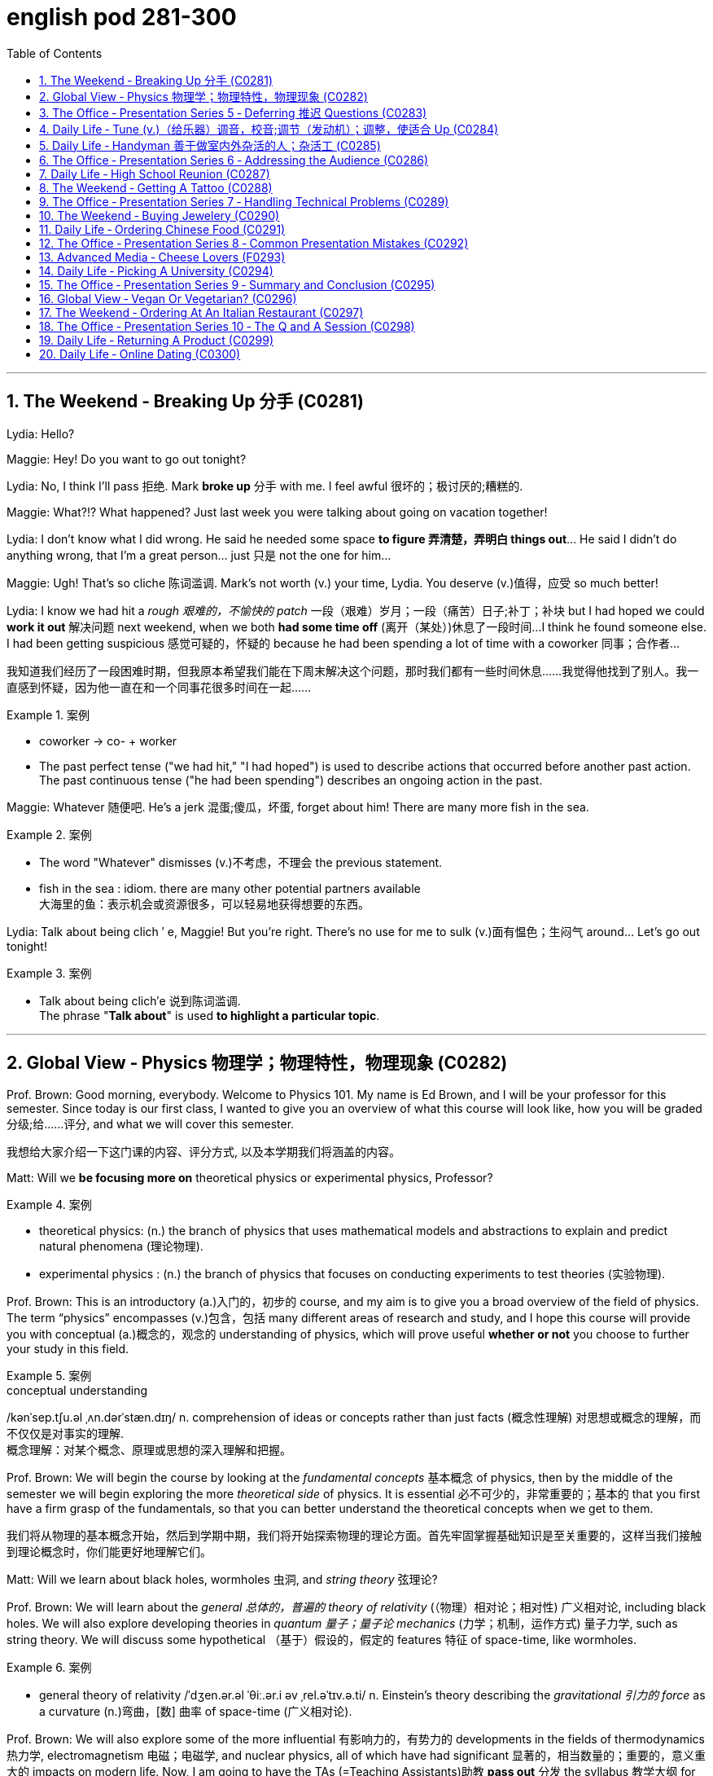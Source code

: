 
= english pod 281-300
:toc: left
:toclevels: 3
:sectnums:
:stylesheet: ../../myAdocCss.css

'''



== The Weekend ‐ Breaking Up 分手 (C0281)

Lydia: Hello?

Maggie: Hey! Do you want to go out
tonight?

Lydia: No, I think I’ll pass 拒绝. Mark *broke up* 分手
with me. I feel awful 很坏的；极讨厌的;糟糕的.

Maggie: What?!? What happened? Just last
week you were talking about going on
vacation together!

Lydia: I don’t know what I did wrong. He
said he needed some space *to figure 弄清楚，弄明白 things
out*... He said I didn’t do anything wrong,
that I’m a great person... just 只是 not the one for
him...

Maggie: Ugh! That’s so cliche 陈词滥调. Mark’s not
worth (v.) your time, Lydia. You deserve (v.)值得，应受 so much
better!

Lydia: I know we had hit a _rough 艰难的，不愉快的 patch_ 一段（艰难）岁月；一段（痛苦）日子;补丁；补块 but I
had hoped we could *work it out* 解决问题 next
weekend, when we both *had some time off* (离开（某处）)休息了一段时间...
I think he found someone else. I had been
getting suspicious 感觉可疑的，怀疑的 because he had been
spending a lot of time with a coworker  同事；合作者...

[.my2]
我知道我们经历了一段困难时期，但我原本希望我们能在下周末解决这个问题，那时我们都有一些时间休息……我觉得他找到了别人。我一直感到怀疑，因为他一直在和一个同事花很多时间在一起……

[.my1]
.案例
====
- coworker -> co- +‎ worker
- The past perfect tense ("we had hit," "I had hoped") is used to describe actions that occurred before another past action. +
The past continuous tense ("he had been spending") describes an ongoing action in the past.
====

Maggie: Whatever 随便吧. He’s a jerk 混蛋;傻瓜，坏蛋, forget about
him! There are many more fish in the sea.

[.my1]
.案例
====
- The word "Whatever" dismisses (v.)不考虑，不理会 the previous statement.
- fish in the sea​ : idiom. there are many other potential partners available +
大海里的鱼：表示机会或资源很多，可以轻易地获得想要的东西。
====

Lydia: Talk about being clich ′ e, Maggie! But
you’re right. There’s no use for me to sulk (v.)面有愠色；生闷气
around... Let’s go out tonight!

[.my1]
.案例
====
- Talk about being clich′e 说到陈词滥调. +
The phrase "*Talk about*" is used *to highlight a particular topic*.
====


'''

== Global View ‐ Physics 物理学；物理特性，物理现象 (C0282)

Prof. Brown: Good morning, everybody.
Welcome to Physics 101. My name is Ed
Brown, and I will be your professor for this
semester. Since today is our first class, I
wanted to give you an overview of what this
course will look like, how you will be graded  分级;给……评分,
and what we will cover this semester.

[.my2]
我想给大家介绍一下这门课的内容、评分方式, 以及本学期我们将涵盖的内容。

Matt: Will we *be focusing more on*
theoretical physics or experimental physics,
Professor?

[.my1]
.案例
====
- theoretical physics:
(n.) the branch of physics that uses mathematical models and abstractions to explain and predict natural phenomena (理论物理).  +

- experimental physics :
(n.) the branch of physics that focuses on conducting experiments to test theories (实验物理).
====

Prof. Brown: This is an introductory (a.)入门的，初步的 course,
and my aim is to give you a broad overview
of the field of physics. The term “physics”
encompasses (v.)包含，包括 many different areas of
research and study, and I hope this course
will provide you with conceptual  (a.)概念的，观念的
understanding of physics, which will prove
useful *whether or not* you choose to further
your study in this field.

[.my1]
.案例
====
.conceptual understanding
/kənˈsep.tʃu.əl ˌʌn.dərˈstæn.dɪŋ/ n. comprehension of ideas or concepts rather than just facts (概念性理解) 对思想或概念的理解，而不仅仅是对事实的理解. +
概念理解：对某个概念、原理或思想的深入理解和把握。
====

Prof. Brown: We will begin the course by
looking at the _fundamental concepts_ 基本概念 of
physics, then by the middle of the semester
we will begin exploring the more _theoretical
side_ of physics. It is essential 必不可少的，非常重要的；基本的 that you first
have a firm grasp of the fundamentals, so
that you can better understand the
theoretical concepts when we get to them.

[.my2]
我们将从物理的基本概念开始，然后到学期中期，我们将开始探索物理的理论方面。首先牢固掌握基础知识是至关重要的，这样当我们接触到理论概念时，你们能更好地理解它们。

Matt: Will we learn about black holes,
wormholes 虫洞, and _string theory_ 弦理论?

Prof. Brown: We will learn about the
_general 总体的，普遍的 theory of relativity_ (（物理）相对论；相对性) 广义相对论, including black
holes. We will also explore developing
theories in _quantum 量子；量子论 mechanics_ (力学；机制，运作方式) 量子力学, such as
string theory. We will discuss some
hypothetical （基于）假设的，假定的 features 特征 of space-time, like
wormholes.

[.my1]
.案例
====
- general theory of relativity​ /ˈdʒen.ər.əl ˈθiː.ər.i əv ˌrel.əˈtɪv.ə.ti/ n. Einstein’s theory describing the _gravitational 引力的 force_ as a curvature  (n.)弯曲，[数] 曲率 of space-time (广义相对论).
====

Prof. Brown: We will also explore some of
the more influential 有影响力的，有势力的 developments in the
fields of thermodynamics 热力学, electromagnetism 电磁；电磁学,
and nuclear physics, all of which have had
significant 显著的，相当数量的；重要的，意义重大的 impacts on modern life. Now, I am
going to have the TAs (=Teaching Assistants)助教 *pass out* 分发 the syllabus 教学大纲
for this class, so you can see how this course
will be graded.

[.my2]
我将让助教们分发这门课的大纲，这样你们就能看到这门课的评分方式。

[.my1]
.案例
====
- thermodynamics -> therm-,热，dynamics,动力学。
====

Matt: Oh man, looks like this isn’t gonna be
the _easy A_ 容易得高分的课程 I thought it’d be!


[.my2]
看来这不是我以为的容易得高分的课程！

'''

== The Office ‐ Presentation Series 5 ‐ Deferring 推迟 Questions (C0283)

Mr. Ford: Now, as 正如，如同 we have already
discussed /there is a huge _untapped 未利用的，未开发的；塞子未开的 market_
out there both in Asia, in other developing
markets, and in the more mature markets for
us to push into. Now of course, this
represents (v.)代表，表示 an enormous challenge with
enormous rewards for the winners, but for
any new product /we need a great _marketing
message_ and _marketing campaign_ 营销活动.


现在，正如我们已经讨论过的，在亚洲、其他发展中市场以及更成熟的市场中，存在着巨大的未开发市场供我们进入。当然，这代表着巨大的挑战，同时也为赢家带来巨大的回报，但对于任何新产品，我们都需要一个出色的营销信息和营销活动。

[.my1]
.案例
====
- untapped market​ (未开发的市场)
- developing markets​ (发展中市场)
- mature markets​ (成熟市场)

.marketing message​
the core idea or theme communicated in a marketing campaign (营销信息).

_Marketing messaging_ is your brand's way 品牌的方式 of *communicating* (v.) it's value proposition (主张，观点；（尤指商业或政治上的）提议，建议) 价值主张 *to* the right audience. It's the words, tone, phrasing  措辞, and personality 个性，性格；魅力  that your team uses (v.) to convey (v.)传送，运输；表达，传递 what your brand stands for, what it offers (v.), and why that should matter (v.)要紧，有关系  to your target customers.

"营销消息"传递是您品牌向合适受众传达其价值主张的方式。您的团队用来传达您的品牌代表的内容，提供的内容, 以及为什么对您的目标客户很重要的单词，语气，措辞和个性。
====

Mr. Ford: It needs to be directed (v.)把…对准（某方向或某人） and
focused at our target consumer, and needs *to
be pitched 用力扔；投；抛;（使产品或服务）针对，面向；确定销售对象（或目标市场） at* exactly the right level. The
question we must first address (v.) is of course,
who is our target consumer and secondly
what do they expect 等待；期待；盼望 from the next
generation Alpha lap-top?

[.my2]
它需要针对我们的目标消费者，并且需要定位在恰到好处的水平。我们首先要解决的问题当然是，谁是我们的目标消费者，其次是他们期望从下一代Alpha笔记本电脑中得到什么？

[.my1]
.案例
====
.pitch
[ VN] *~ sth (at sb) |~ sth (as sth)* : to aim or direct a product or service at a particular group of people（使产品或服务）针对，面向；确定销售对象（或目标市场） +
• The new software *is being pitched at* banks.这种新软件以银行为目标市场。

====

Mr. Ford: Let’s _first of all_ 首先 tackle (v.)the first
question. Our target consumer for the x420 产品名
is the middle class 中产阶级, white collar worker with
an above average income. However, as we
mentioned before /`主` the total number of
computer owners `谓` is expanding rapidly /and
we need to broaden (v.)变宽；变阔;（使）扩大影响 our audience 观众，听众 for this
product.

[.my2]
首先，让我们来解决第一个问题。x420的目标消费者是中产阶级、收入高于平均水平的白领工作者。然而，正如我们之前提到的，电脑用户的总数正在迅速增长，我们需要扩大这款产品的受众。

Mr. Ford: For example, the x420 is also
ideally suited 适合 to the younger student sector,
who might use laptops both for study and
gaming. There is no doubt that.

[.my2]
例如，x420也非常适合年轻的学生群体，他们可能会将笔记本电脑用于学习和游戏。这一点毫无疑问

Audience Member: Mr. Ford, if I could just
interrupt (v.)打断，打扰；使暂停，使中断 a moment. You say that the
computer is suitable for students, but don’t
you think the price of the x420 is just too
much for most students?

Mr Ford: Well, that’s a fair 公平的；合理的 point 观点，论点. If you
don’t mind /I’d like to tackle your question *a
little bit later* in the _Q and A section_ 问答环节. Is that
okay?

[.my2]
这是一个合理的观点。如果您不介意，我想稍后在问答环节再回答您的问题。这样可以吗？

Audience Member: Yes sure.

Mr Ford: Okay, so as I was saying we have
an exciting campaign planned for the x420.
Firstly, we will have a nationwide television
campaign, as well as advertising on radio
and also in many computer publications 出版物. We
also intend 打算，想要 to...

[.my2]
正如我刚才所说，我们为x420策划了一个激动人心的营销活动。首先，我们将开展全国性的电视广告活动，同时在广播和许多计算机出版物上投放广告。我们还打算……

Audience Member: I’m sorry to stop you
Mr. Ford, but do you really think that a
television campaign is *cost effective* 有成本效益的；划算的. I mean,
how much is that going to cost?

[.my2]
但您真的认为电视广告具有"成本效益"吗？我的意思是，这会花费多少钱？

Mr Ford: Well I don’t have the figures 数据 to
hand, but I’d be happy to discuss those
figures with you after the presentation 介绍会，发布会；陈述，报告. Okay
let me just *go on* to talk (v.) a little more about
the exciting campaign we have *in store* 即将到来的；准备好的；存储在某处的.

[.my2]
我现在手头没有具体数据，但我很乐意在演讲结束后与您讨论这些数据。好的，让我继续谈谈我们准备好的激动人心的营销活动。

[.my1]
.案例
====
.in store (for sb)
waiting to happen to sb即将发生（在某人身上）；等待着（某人） +
• We don't know what life holds (v.) *in store* for us. 我们不知道等待我们的, 将是什么样的生活。
====

'''

== Daily Life ‐ Tune (v.)（给乐器）调音，校音;调节（发动机）；调整，使适合 Up  (C0284)

[.my1]
.案例
====
- tune up | tune sth up:  +
to adjust musical instruments so that they can play together（乐队等为乐器）调音，定弦
====

A: Welcome to Al’s Garage 车库；加油站，汽车修理厂. What seems to
be the problem 有什么问题吗?

B: No problem at all! I am taking a long road
trip and I want to make sure my car is in
good mechanical condition 机械条件;机械状况.

A: Very wise （行为或决定）明智的，高明的 decision. When was the last
time you had a _tune up_ 调整（发动机或自行车传动系统）以提高性能?

[.my1]
.案例
====
- ​tune up​: /tuːn ʌp/ n. a series of adjustments made to a car’s engine to ensure it runs smoothly (调校).
====

B: Not that long ago 没那么久, I think it was four
months ago.

A: We usually recommend that you *bring*
your car *in* every five thousand kilometers.

B: Why? I mean, **what exactly do you do** to a
car that you need to check it so often?

A: First of all, we change the _motor oil_ 机油 and
_oil filter_ 油滤器. If you don’t do this, it can cause
your engine to wear (v.)磨损；消耗；用旧 faster and that means
you would probably have to change the
pistons 活塞 and _intake 摄入，吸入 valves_ (阀门；[解剖]瓣膜) 进气阀.

[.my2]
我们会更换"发动机油", 和"机油滤清器"。如果不这样做，可能会导致"发动机"磨损加快，这意味着您可能不得不更换"活塞"和"进气阀"。


[.my1]
.案例
====
- oil filter​:  n. a device that removes impurities 杂质 from the engine oil (机油滤清器). 油滤器：一种设计用于**去除**发动机油、变速器油、润滑油, 或液压油中的**杂质**的过滤器

.intake valves
​ /ˈɪn.teɪk vælvz/ n. components that control the flow of air and fuel into the engine (进气阀). +
进气门：内燃机中的一种阀门，用于控制空气和燃料混合物进入燃烧室。 +

image:/img/intake valves.jpg[,15%]

image:/img/diesel-engine-sequence-fuel-intake-valve-cycle.webp[,80%]

进气门，也就是intake valves，是发动机内部非常关键的小部件。想象一下，发动机就像一个不断重复呼吸的强力机器。进气门就是这个机器的“鼻孔”或“嘴”，负责在发动机运行时“吸气”。

当发动机启动后，每个气缸都会经历一系列的步骤，其中一个是“进气行程”。在这个时候，进气门会按照精确的时间打开，允许空气（在汽油发动机中，通常是空气和汽油混合物）进入气缸。这个过程就像是你深呼吸时鼻子和嘴巴张开，让新鲜空气进入肺部一样。

进气门的大小、开启和关闭的时机（这通常由凸轮轴控制）对发动机的性能至关重要。它们确保在正确的时间有足够的混合气进入，从而让发动机能够高效地做工，推动汽车前进。一旦气缸完成了做工，进气门会关闭，准备下一次的进气，整个过程循环往复，让发动机持续运转。所以，可以说进气门是发动机高效工作的起点。

====

B: I see. What else?

A: We also check your _spark plugs_ 火花塞, fuel filter 燃油滤清器,
and other oil levels such as *hydraulic （通过水管等）液压的，水力的 fluid* 液压油.
We also check the clutch  离合器踏板 and brakes to
determine when you will need new ones.

[.my2]
我们还会检查火花塞、燃油滤清器, 以及其他油液，比如液压油。我们还会检查离合器和刹车，以确定您何时需要更换新的。

[.my1]
.案例
====
.spark plugs​
/spɑːrk plʌɡz/ n. components that ignite the fuel-air mixture in an engine (火花塞). +
一种用于内燃机中的零件，通过产生火花, 来点燃混合气体，使发动机正常工作。

image:/img/spark plugs.jpg[,15%]



.fuel filter​
/ˈfjuː.əl ˈfɪl.tər/ n. a device that removes impurities from the fuel (燃油滤清器). +
汽车内燃机"燃油管路"上的一个附件，用于在进入"化油器"之前, 过滤液体。 +

燃油滤清器（Fuel filter）, 有柴油滤清器（Diesel filter）、汽油滤清器（Fuel Filter）和天然气滤清器（Gas filter）三类。*"燃油滤清器"的作用, 是阻止"燃油"中的颗粒物、水及不洁物，保证燃油系统精密部件, 免受磨损及其他损害。*

image:/img/fuel filter.jpg[,15%]



.hydraulic fluid​
/haɪˈdrɔː.lɪk ˈfluː.ɪd/ n. a liquid used to transmit power in hydraulic systems (液压油). +
一种通常具有低粘度的液体，用于液压机构中的液压操作。

.clutch
/klʌtʃ/ n. a device that connects and disconnects the engine from the transmission (离合器).

image:/img/clutch.png[,49%]
image:/img/clutch 2.png[,49%]

image:/img/clutch 3.png[,49%]

====

B: Ok, well, when you put it that way 既然你这么说, it
doesn’t seem like a waste of time and
money.

A: Trust me, regular *tune ups* 调整（发动机或自行车传动系统）以提高性能 will keep your
car running smoothly and avoid *break downs* 停止运行;故障.




'''

== Daily Life ‐ Handyman 善于做室内外杂活的人；杂活工 (C0285)

A: The _air conditioning_ 空调 is not working! We
need to call a handyman 杂务工,维修工  before we start to
fry (v.)油煎，油炸;（被阳光）灼伤，晒伤 in here!

B: Dan is *on top of* 控制着；掌握着 that. I think they are also
getting the handyman to fix the bathroom
toilet that keeps *clogging 阻塞 up*.

[.my2]
Dan已经在处理了。我想他们还会让维修工修理"一直堵塞的卫生间马桶"。

[.my1]
.案例
====
.on top of sth/sb:
in control of a situation 控制着；掌握着 +
•Do you think he's really on top of his job? 你认为他真的能做好他的工作吗？
====

A: That would be convenient  方便的，便利的. They *might as
well* 不妨,最好还是 ask him to fix the _electrical wiring_ 电气布线. The
_circuit 电路，回路 breakers_ 电路断路器 keep going out all the time.
It’s really annoying!

[.my2]
他们不妨让他顺便修理一下电线。断路器总是跳闸，真的很烦人！

[.my1]
.案例
====
- ​circuit breakers​: /ˈsɜː.kɪt ˌbreɪ.kərz/ n. devices that automatically stop the flow of electricity in a circuit if it becomes overloaded (断路器). +
image:/img/circuit breakers.jpg[,15%]
====

B: Yeah you are right. This office is _falling
apart_ 支离破碎;破败不堪! Frank *told* me the other day *that* the
gutters 水沟，水槽 outside were clogged 阻塞；妨碍 and that’s why
the _parking lot_ (小块土地)停车场 was flooded.

[.my2]
这办公室简直破败不堪！Frank前几天告诉我，外面的排水沟堵了，所以停车场被水淹了。

A: I know! I was in _ankle deep 脚踝深的 water_ trying
to get to my car that day! The handyman
definitely *has his work cut out* for him.

[.my2]
那天我蹚着及踝深的水去取车！维修工的任务肯定很艰巨。

[.my1]
.案例
====
.have your work cut out (for you)
to have something very difficult to do
面臨艱巨的任務 +
- She'll really *have her work cut out* to finish all those reports by the end of the week.
在週末之前完成所有這些報告, 對她來說真是個艱巨的任務。
====

'''

== The Office ‐ Presentation Series 6 ‐ Addressing the Audience (C0286)

Mr. Ford: The ​campaign 活动；运动 that we have ​in store 即将发生的；准备就绪的 for the x420 is exciting, ​imaginative 富有想象力的 and ​revolutionary 革命性的. We have spent two years listening to and responding to ​feedback 反馈 from customers and staff ​alike 一样的.

Mr. Ford: I would like to say that without the ​assistance 帮助 and support of each and every one of you we really could not have ​devised 设计；发明 this campaign. I’d like to ​take my hat off 脱帽致敬（表示尊敬） and really thank you all for the wonderful work you’ve done so far, not only in helping support our ​marketing 市场营销 efforts, but also in your continuing ​commitment 承诺 to Alpha computers.

Mr. Ford: There’s no doubt in my mind that we have a great ​workforce 全体员工 here and together we can really ​push 推动 Alpha computers to a whole new level of success.

Mr. Ford: On the subject of the campaign let me ask you all a question. How do we ​define 定义 the perfect lap-top? Is it about ​affordability 价格合理, quality, speed, ​reliability 可靠性? What do you look for in a ​consumer 消费者? Well, I believe the answer lies in a ​combination 结合 of all of these ​elements 要素.

Mr. Ford: Our campaign will really ​hammer home 强调 the point that the x420 is a ​state-of-the-art 最先进的 laptop for all of your computing needs. With our television campaign we hope to really ​reach out to 接触 a huge ​audience 观众.

Mr. Ford: We have a great ad campaign planned focusing on the fantastic ​USP’s 独特卖点 (Unique Selling Points) of the x420. We have hired one of the best ​PR 公共关系 (Public Relations) companies to work with us on the campaign, and have already completed three separate TV ​adverts 广告, all focusing on one key ​feature 特点 of the x420.

Mr. Ford: I’m excited to say that today, for the first time, we will ​unveil 揭幕 to all of you here the first of these advertisements!

单词解释（中英文释义与例句）：
​campaign : /kæmˈpeɪn/ (noun) A series of planned activities for a particular purpose. ​活动；运动
​imaginative : /ɪˈmædʒɪnətɪv/ (adj) Having or showing creativity. ​富有想象力的
The artist’s work is highly imaginative. 这位艺术家的作品极富想象力。
Children love imaginative stories. 孩子们喜欢充满想象力的故事。
​revolutionary : /ˌrevəˈluːʃənəri/ (adj) Involving great change. ​革命性的
This technology is revolutionary. 这项技术是革命性的。
The invention had a revolutionary impact. 这项发明产生了革命性影响。
​devised : /dɪˈvaɪzd/ (verb) Planned or invented. ​设计；发明
She devised a new strategy. 她设计了一个新策略。
They devised a clever solution. 他们想出了一个聪明的解决方案。
​push : /pʊʃ/ (verb) Encourage progress. ​推动
We need to push innovation. 我们需要推动创新。
He pushed the team to work harder. 他推动团队更努力工作。
​hammer home : /ˈhæmər hoʊm/ (phrasal verb) Emphasize repeatedly. ​强调
The teacher hammered home the key points. 老师反复强调重点。
Ads hammer home product benefits. 广告反复强调产品优势。
​state-of-the-art : /steɪt əv ði ɑːrt/ (adj) Using the latest technology. ​最先进的
​reach out to : /riːtʃ aʊt tuː/ (phrasal verb) Make contact with. ​接触
Companies reach out to customers via social media. 公司通过社交媒体接触客户。
She reached out to old friends. 她联系了老朋友。
​USP (Unique Selling Point) : /juː es ˈpiː/ (noun) A feature that makes a product stand out. ​独特卖点
​unveil : /ʌnˈveɪl/ (verb) Reveal for the first time. ​揭幕
The company unveiled a new logo. 公司公布了新标志。
The statue was unveiled at the ceremony. 雕像在仪式上揭幕。
俚语/术语解释：
​take my hat off：俚语，表示尊敬或钦佩（idiom, showing respect or admiration）
​hammer home：强调某事的重要性（phrasal verb, to emphasize repeatedly）
​state-of-the-art：专业术语，指技术最先进的产品（term for cutting-edge technology）
完整中文翻译：
福特先生：我们为x420准备的营销活动充满激情、富有创意且具有革命性。我们花了两年时间倾听并回应客户和员工的反馈。
福特先生：我要说，没有你们每一个人的帮助和支持，我们真的无法设计出这个活动。我要向你们脱帽致敬，感谢你们至今的出色工作，不仅支持我们的营销，还持续为Alpha电脑奉献。
福特先生：毫无疑问，我们有一支优秀的团队，能共同将Alpha电脑推向新高度。
福特先生：关于这次活动，我问大家一个问题：如何定义完美笔记本电脑？是价格、质量、速度还是可靠性？消费者需要什么？我相信答案在于这些要素的结合。
福特先生：我们的活动将强调x420是最先进的全能笔记本电脑。通过电视广告，我们希望触达广大观众。
福特先生：我们策划了聚焦x420独特卖点的广告活动，聘请顶尖公关公司合作，并已完成三支分别突出产品特点的电视广告。
福特先生：今天我们将首次向各位展示第一支广告！

'''

== Daily Life ‐ High School Reunion (C0287)

A: I hate coming to ​high school reunions 高中同学聚会.

B: It will be great ​honey 亲爱的. We will get to see your old ​classmates 同学 and ​catch up 叙旧 to see how they have been doing.

A: Yeah I guess so. Oh look! There is Robert Matthews! Rob!

C: Hey Bill! Wow great to see you!

A: ​Likewise 我也是! It’s been a long time! This is my wife Dorthy.

C: ​Pleasure 荣幸 to meet you. So Bill, how have you been?

A: ​Can’t complain 没什么可抱怨的! We have 2 children who are in college and my business is going well. What about you?

C: Ah you know me! I am a ​dedicated bachelor 坚定的单身汉. I never married although I do have a beautiful daughter with Mary, you remember her? We were ​high school sweethearts 高中恋人, didn’t really work out between us, but I really can’t complain either.

A: That’s good. Have you seen Frank? I was hoping he would come tonight.

C: You didn’t hear? Frank ​passed away 去世 last year.

A: Are you ​serious 认真的?

C: Nah! I’m just ​yanking your chain 开玩笑. He’ll be here soon. I saw him just last week and he told me he would ​show up 出现.

单词解释（中英文释义与例句）：
​high school reunion : /haɪ skuːl riːˈjuːnjən/ (noun) A gathering of former high school classmates. ​高中同学聚会
​honey : /ˈhʌni/ (noun) A term of endearment. ​亲爱的
​classmates : /ˈklɑːsmeɪts/ (noun) People who studied together in the same class. ​同学
​catch up : /kætʃ ʌp/ (phrasal verb) Talk to someone to learn what has happened since you last met. ​叙旧
Let’s catch up over coffee. 我们边喝咖啡边叙旧吧。
I need to catch up with my old friends. 我需要和老朋友叙叙旧。
​likewise : /ˈlaɪkwaɪz/ (adverb) The same to you. ​我也是
​pleasure : /ˈplɛʒər/ (noun) A feeling of happiness or satisfaction. ​荣幸
​can’t complain : /kænt kəmˈpleɪn/ (phrase) Used to say that things are going well. ​没什么可抱怨的
​dedicated bachelor : /ˈdɛdɪkeɪtɪd ˈbætʃələr/ (noun) A man who chooses to remain single. ​坚定的单身汉
​high school sweethearts : /haɪ skuːl ˈswiːthɑːrts/ (noun) A couple who fell in love during high school. ​高中恋人
​passed away : /pɑːst əˈweɪ/ (phrasal verb) A polite way to say someone has died. ​去世
​serious : /ˈsɪəriəs/ (adj) Not joking or pretending. ​认真的
​yanking your chain : /jæŋkɪŋ jɔːr tʃeɪn/ (phrase) Teasing or joking with someone. ​开玩笑
​show up : /ʃoʊ ʌp/ (phrasal verb) Arrive or appear. ​出现
He didn’t show up for the meeting. 他没有出席会议。
The guests finally showed up. 客人们终于到了。
俚语/术语解释：
​honey：俚语，用于称呼亲密的人（term of endearment）
​yanking your chain：俚语，表示开玩笑（idiom, teasing or joking）
完整中文翻译：
A：我讨厌参加高中同学聚会。
B：会很棒的，亲爱的。我们可以见到你的老同学，叙叙旧，看看他们最近怎么样。
A：是啊，我想也是。哦，看！那是罗伯特·马修斯！罗布！
C：嘿，比尔！哇，见到你真好！
A：我也是！好久不见了！这是我妻子多萝西。
C：很高兴认识你。比尔，你最近怎么样？
A：没什么可抱怨的！我有两个孩子在上大学，我的生意也很顺利。你呢？
C：啊，你知道我的！我是个坚定的单身汉。我从未结婚，不过我和玛丽有个漂亮的女儿，你还记得她吗？我们曾是高中恋人，虽然没走到最后，但我也没什么可抱怨的。
A：那很好。你见到弗兰克了吗？我本来希望他今晚能来。
C：你没听说吗？弗兰克去年去世了。
A：你是认真的吗？
C：不！我只是开玩笑。他很快就会来的。我上周还见到他，他说他会来。




'''

== The Weekend ‐ Getting A Tattoo (C0288)

A: I have ​made up my mind 下定决心. I am getting a ​tattoo 纹身.

B: Really? Are you sure?

A: Yeah! Why not? They are ​trendy 时尚的 and look great! I want to get a ​dragon 龙 on my arm or maybe a ​tiger 老虎 on my back.

B: Yeah but, it is something that you will have forever! They use ​indelible ink 永久性墨水 that can only be removed with ​laser treatment 激光治疗. On top of all that, I have heard it ​hurts 疼痛 a lot!

A: Really?

B: Of course! They use this machine with a ​needle 针 that ​pokes 刺 your skin and ​inserts 注入 the ink.

A: Oh, I didn’t know that! I thought they just ​paint 画 it on your skin or something.

B: I think you should ​reconsider 重新考虑 and do some more ​research 研究 about tattoos. Also, find out where the nearest ​tattoo parlor 纹身店 is and make sure they use ​sterilized needles 消毒针, and that the place is ​hygienic 卫生的.

A: Maybe I should just get a ​tongue piercing 舌头穿孔!

单词解释（中英文释义与例句）：
​made up my mind : /meɪd ʌp maɪ maɪnd/ (phrase) Decided firmly. ​下定决心
​tattoo : /tæˈtuː/ (noun) A design made by inserting ink into the skin. ​纹身
​trendy : /ˈtrɛndi/ (adj) Very fashionable. ​时尚的
That café is really trendy. 那家咖啡馆很时尚。
She always wears trendy clothes. 她总是穿得很时尚。
​dragon : /ˈdræɡən/ (noun) A mythical creature resembling a large reptile. ​龙
​tiger : /ˈtaɪɡər/ (noun) A large wild cat with stripes. ​老虎
​indelible ink : /ɪnˈdɛləbəl ɪŋk/ (noun) Ink that cannot be removed. ​永久性墨水
​laser treatment : /ˈleɪzər ˈtriːtmənt/ (noun) A medical procedure using lasers. ​激光治疗
​hurts : /hɜːrts/ (verb) Causes pain. ​疼痛
My leg hurts after running. 跑步后我的腿疼。
It hurts when I touch it. 我碰它的时候会疼。
​needle : /ˈniːdəl/ (noun) A thin pointed piece of metal used for sewing or medical purposes. ​针
​pokes : /poʊks/ (verb) Pushes something into something else. ​刺
He poked the fire with a stick. 他用棍子捅了捅火。
She poked her finger into the dough. 她把手指戳进了面团里。
​inserts : /ɪnˈsɜːrts/ (verb) Puts something inside something else. ​注入
He inserted the key into the lock. 他把钥匙插进了锁里。
She inserted a coin into the machine. 她把硬币投进了机器。
​paint : /peɪnt/ (verb) Cover a surface with color. ​画
​reconsider : /ˌriːkənˈsɪdər/ (verb) Think again about a decision. ​重新考虑
​research : /rɪˈsɜːrtʃ/ (noun) A careful study of a subject. ​研究
​tattoo parlor : /tæˈtuː ˈpɑːrlər/ (noun) A place where tattoos are done. ​纹身店
​sterilized needles : /ˈstɛrəlaɪzd ˈniːdəlz/ (noun) Needles cleaned to prevent infection. ​消毒针
​hygienic : /haɪˈdʒiːnɪk/ (adj) Clean and free from germs. ​卫生的
​tongue piercing : /tʌŋ ˈpɪərsɪŋ/ (noun) A hole made in the tongue for jewelry. ​舌头穿孔
俚语/术语解释：
​made up my mind：短语，表示下定决心（phrase, to decide firmly）
​trendy：俚语，表示时尚的（slang, very fashionable）
完整中文翻译：
A：我下定决心了。我要去纹身。
B：真的？你确定吗？
A：是啊！为什么不呢？纹身很时尚，而且看起来很棒！我想在手臂上纹一条龙，或者在背上纹一只老虎。
B：是啊，但纹身是永久性的！他们用的是永久性墨水，只能用激光治疗去除。而且，我听说纹身很疼！
A：真的吗？
B：当然！他们用带有针的机器刺破你的皮肤，然后把墨水注入进去。
A：哦，我不知道！我以为他们只是在皮肤上画画什么的。
B：我觉得你应该重新考虑一下，多研究一下纹身。另外，找到最近的纹身店，确保他们使用消毒针，而且地方要卫生。
A：也许我应该直接去穿个舌环！


'''

== The Office ‐ Presentation Series 7 ‐ Handling Technical Problems (C0289)



Mr. Ford: Okay, so if we could ​dim the lights 调暗灯光 Jonathan, we can ​kick-off 开始 with the first TV advert. Please note that we are still in the ​early days 初期阶段 with this advert, so it might seem a bit ​rough round the edges 不够完美. Okay, so. just need to ​click 点击 this and the advert should ​pop up 弹出 on the screen…

Mr. Ford: Hmmmmmm. Sorry about this. ​Bear with me 稍等片刻 a second. There seems to be a problem with the ​projector 投影仪. Let me see. could you ​lend a hand 帮个忙 a second?

Jonathan: It looks like the projector is not ​recognizing 识别 the computer. Let me ​check the connection 检查连接 a second… Well the connection seems okay, and the computer is ​running normally 正常运行.

Mr. Ford: Okay. Sorry guys. Obviously a problem with the system. Let’s just ​reboot 重启 and ​start over 重新开始. Let’s see if this ​resolves the issue 解决问题.

Jonathan: Right, let’s try again. No, still nothing Michael. There might be a ​technical issue 技术问题 with the projector. I think maybe the projector has ​overheated 过热. We might need to ​cool it down 冷却 for ten minutes and start again. I’ll call ​IT support 技术支持 to come over right now.

Mr. Ford: Okay guys. Unfortunately ​technical problems 技术问题 do ​crop up 出现 from time to time, don’t they? But it’s not a huge problem. In the meantime while the IT guys get to work on that I can talk a little bit more about the ​advertising concept 广告理念 and what we are looking to ​achieve 实现 overall with this campaign.

单词解释（中英文释义与例句）：
​dim the lights : /dɪm ðə laɪts/ (phrase) Reduce the brightness of the lights. ​调暗灯光
​kick-off : /kɪk ɒf/ (phrasal verb) Start something. ​开始
Let’s kick-off the meeting. 让我们开始会议吧。
The event will kick-off at 8 PM. 活动将在晚上8点开始。
​early days : /ˈɜːrli deɪz/ (phrase) The beginning stages of something. ​初期阶段
​rough round the edges : /rʌf raʊnd ði ˈɛdʒɪz/ (phrase) Not perfect or polished. ​不够完美
​click : /klɪk/ (verb) Press a button on a computer mouse. ​点击
​pop up : /pɒp ʌp/ (phrasal verb) Appear suddenly. ​弹出
A window popped up on the screen. 屏幕上弹出了一个窗口。
Ads keep popping up while I’m browsing. 我浏览时广告不断弹出。
​bear with me : /beər wɪð miː/ (phrase) Be patient with me. ​稍等片刻
​projector : /prəˈdʒɛktər/ (noun) A device for projecting images onto a screen. ​投影仪
​lend a hand : /lɛnd ə hænd/ (phrase) Help someone. ​帮个忙
​recognizing : /ˈrɛkəɡnaɪzɪŋ/ (verb) Identifying something or someone. ​识别
​check the connection : /tʃɛk ðə kəˈnɛkʃən/ (phrase) Verify if devices are properly linked. ​检查连接
​running normally : /ˈrʌnɪŋ ˈnɔːrməli/ (phrase) Operating as expected. ​正常运行
​reboot : /ˌriːˈbuːt/ (verb) Restart a computer or device. ​重启
​start over : /stɑːrt ˈoʊvər/ (phrasal verb) Begin again. ​重新开始
Let’s start over from the beginning. 让我们从头开始吧。
I had to start over because of a mistake. 因为一个错误，我不得不重新开始。
​resolves the issue : /rɪˈzɒlvz ði ˈɪʃuː/ (phrase) Fixes the problem. ​解决问题
​technical issue : /ˈtɛknɪkəl ˈɪʃuː/ (noun) A problem related to technology. ​技术问题
​overheated : /ˌoʊvərˈhiːtɪd/ (adj) Became too hot. ​过热
​cool it down : /kuːl ɪt daʊn/ (phrase) Reduce the temperature. ​冷却
​IT support : /aɪ tiː səˈpɔːrt/ (noun) Technical assistance for computers. ​技术支持
​crop up : /krɒp ʌp/ (phrasal verb) Appear unexpectedly. ​出现
Problems often crop up during projects. 项目中经常会出现问题。
A new issue cropped up yesterday. 昨天出现了一个新问题。
​advertising concept : /ˈædvərtaɪzɪŋ ˈkɒnsɛpt/ (noun) The idea behind an advertisement. ​广告理念
​achieve : /əˈtʃiːv/ (verb) Successfully reach a goal. ​实现
We aim to achieve great results. 我们的目标是取得好成绩。
She achieved her dream of becoming a doctor. 她实现了成为医生的梦想。
俚语/术语解释：
​kick-off：俚语，表示开始（slang, to start something）
​bear with me：短语，表示稍等（phrase, be patient with me）
​rough round the edges：短语，表示不够完美（phrase, not perfect）
完整中文翻译：
福特先生：好的，乔纳森，麻烦把灯光调暗，我们可以开始播放第一支电视广告了。请注意，这支广告还在初期阶段，可能看起来不够完美。好的，我只需要点击这里，广告就会在屏幕上弹出……

福特先生：嗯……抱歉，大家稍等片刻。投影仪似乎出了问题。让我看看，你能帮个忙吗？

乔纳森：看起来投影仪无法识别电脑。我来检查一下连接……嗯，连接似乎没问题，电脑也在正常运行。

福特先生：好的，抱歉各位。显然是系统出了问题。我们重启一下，重新开始吧。看看能不能解决问题。

乔纳森：好的，我们再试一次。不，还是不行，迈克尔。可能是投影仪的技术问题。我觉得投影仪可能过热了。我们可能需要让它冷却十分钟，然后再试一次。我马上叫技术支持过来。

福特先生：好的，各位。不幸的是，技术问题时不时会出现，对吧？但这并不是大问题。在技术人员修理的这段时间，我可以多谈谈广告理念，以及我们希望通过这次活动实现的目标。

'''

== The Weekend ‐ Buying Jewelery (C0290)
Shop assistant 店员: Good afternoon, sir, is there anything I can help you with today?

Mark: umm… yeah! I’m looking for a nice ​gift 礼物 to give my girlfriend. Our fifth ​anniversary 纪念日 is next Friday.

Shop assistant: Well, I would be happy to ​assist 帮助 you in choosing the perfect gift for her. Is there anything ​particular 特定的 that you have in mind?

Mark: No, not really… I’m completely ​at a loss 不知所措.

Shop assistant: Well, you can give her a set of ​pearl earrings 珍珠耳环, or this beautiful ​heart-shaped pendant 心形吊坠. What is her favorite ​gemstone 宝石?

Mark: That purple one. I’m sorry… I’ve never bought ​jewelery 珠宝 for anyone and I’m kind of ​nervous 紧张的.

Shop assistant: Don’t worry, we ​specialize in 专注于 providing our customers a ​relaxed 轻松的, ​pressure-free 无压力的 shopping environment. That stone is an ​amethyst 紫水晶. We have a range of beautiful amethyst pieces. Take a look at this ​bracelet 手链. It’s ​18K rose-gold 18K玫瑰金, ​studded with 镶嵌 amethyst and ​blue topaz 蓝黄玉. It’s a great ​statement piece 标志性单品.

Mark: Oh… wow. That’s really ​pretty 漂亮的. Jess would love that. But… I was thinking of something a little more ​delicate 精致的, perhaps a ​necklace 项链?

Shop assistant: We have this beautiful ​platinum pendant 铂金吊坠, or you could also get her a ​locket 挂坠盒. You could also get her a ​timepiece 手表—it’s both ​glamorous 迷人的 yet ​functional 实用的. If you tell me a little more about your girlfriend, maybe I can help you find something for her.

Mark: Jess? Well, she’s very ​smart 聪明的, and has a great ​sense of humor 幽默感. She’s very ​feminine 女性化的…

Shop assistant: Perhaps you could give her a ​ring 戒指?

Mark: Well… actually… I was thinking about asking Jess to ​marry 结婚 me… I’ve just been so nervous.

Shop assistant: Well sir, I believe your fifth anniversary is a great time to ​propose 求婚!

Mark: Okay, I’ve decided. I’m going to ​pop the question 求婚!

Shop assistant: ​Fabulous 太棒了! We should look at ​engagement rings 订婚戒指 then! Now that’s a whole other section.

单词解释（中英文释义与例句）：
​shop assistant : /ʃɒp əˈsɪstənt/ (noun) A person who helps customers in a store. ​店员
​gift : /ɡɪft/ (noun) Something given to someone as a present. ​礼物
​anniversary : /ˌænɪˈvɜːrsəri/ (noun) The date on which an event occurred in a previous year. ​纪念日
​assist : /əˈsɪst/ (verb) Help someone. ​帮助
Can you assist me with this project? 你能帮我完成这个项目吗？
She assisted her friend in moving. 她帮助朋友搬家。
​particular : /pərˈtɪkjələr/ (adj) Specific or special. ​特定的
​at a loss : /æt ə lɒs/ (phrase) Not knowing what to do or say. ​不知所措
​pearl earrings : /pɜːrl ˈɪərɪŋz/ (noun) Earrings made with pearls. ​珍珠耳环
​heart-shaped pendant : /hɑːrt ʃeɪpt ˈpɛndənt/ (noun) A necklace charm in the shape of a heart. ​心形吊坠
​gemstone : /ˈdʒɛmstoʊn/ (noun) A precious or semi-precious stone used in jewelry. ​宝石
​jewelery : /ˈdʒuːəlri/ (noun) Decorative items worn for personal adornment. ​珠宝
​nervous : /ˈnɜːrvəs/ (adj) Feeling anxious or worried. ​紧张的
​specialize in : /ˈspɛʃəlaɪz ɪn/ (phrasal verb) Focus on a particular area. ​专注于
​relaxed : /rɪˈlækst/ (adj) Free from stress or tension. ​轻松的
​pressure-free : /ˈprɛʃər friː/ (adj) Without stress or pressure. ​无压力的
​amethyst : /ˈæmɪθɪst/ (noun) A purple variety of quartz used in jewelry. ​紫水晶
​bracelet : /ˈbreɪslɪt/ (noun) A piece of jewelry worn around the wrist. ​手链
​18K rose-gold : /ˈeɪtiː keɪ roʊz ɡoʊld/ (noun) A type of gold alloy with a pinkish hue. ​18K玫瑰金
​studded with : /ˈstʌdɪd wɪð/ (phrase) Decorated with small objects. ​镶嵌
​blue topaz : /bluː ˈtoʊpæz/ (noun) A blue variety of the gemstone topaz. ​蓝黄玉
​statement piece : /ˈsteɪtmənt piːs/ (noun) A bold or eye-catching item. ​标志性单品
​pretty : /ˈprɪti/ (adj) Attractive in a delicate way. ​漂亮的
​delicate : /ˈdɛlɪkət/ (adj) Fine or subtle in appearance. ​精致的
​necklace : /ˈnɛklɪs/ (noun) A piece of jewelry worn around the neck. ​项链
​platinum pendant : /ˈplætɪnəm ˈpɛndənt/ (noun) A necklace charm made of platinum. ​铂金吊坠
​locket : /ˈlɒkɪt/ (noun) A small ornamental case worn on a necklace. ​挂坠盒
​timepiece : /ˈtaɪmpiːs/ (noun) A watch or clock. ​手表
​glamorous : /ˈɡlæmərəs/ (adj) Attractive in an exciting way. ​迷人的
​functional : /ˈfʌŋkʃənəl/ (adj) Practical and useful. ​实用的
​smart : /smɑːrt/ (adj) Intelligent or clever. ​聪明的
​sense of humor : /sɛns əv ˈhjuːmər/ (noun) The ability to find things funny. ​幽默感
​feminine : /ˈfɛmɪnɪn/ (adj) Having qualities traditionally associated with women. ​女性化的
​ring : /rɪŋ/ (noun) A circular band worn as jewelry. ​戒指
​marry : /ˈmæri/ (verb) Become the husband or wife of someone. ​结婚
​propose : /prəˈpoʊz/ (verb) Ask someone to marry you. ​求婚
​pop the question : /pɒp ðə ˈkwɛstʃən/ (phrase) Ask someone to marry you. ​求婚
​fabulous : /ˈfæbjələs/ (adj) Extremely good or wonderful. ​太棒了
​engagement rings : /ɪnˈɡeɪdʒmənt rɪŋz/ (noun) Rings given to signify a promise to marry. ​订婚戒指
俚语/术语解释：
​at a loss：短语，表示不知所措（phrase, not knowing what to do）
​pop the question：俚语，表示求婚（slang, to propose marriage）
完整中文翻译：
店员：下午好，先生，请问今天有什么可以帮您的吗？
马克：嗯……是的！我在找一份礼物送给我的女朋友。我们的五周年纪念日就在下周五。
店员：好的，我很乐意为您挑选一份完美的礼物。您有什么特别的想法吗？
马克：没有，真的……我完全不知所措。
店员：您可以送她一套珍珠耳环，或者这条漂亮的心形吊坠。她最喜欢的宝石是什么？
马克：那种紫色的。抱歉……我从未给任何人买过珠宝，有点紧张。
店员：别担心，我们专注于为顾客提供轻松无压力的购物环境。那种石头是紫水晶。我们有一系列漂亮的紫水晶饰品。看看这条手链，它是18K玫瑰金，镶嵌着紫水晶和蓝黄玉，是一件很棒的标志性单品。
马克：哦……哇，真的很漂亮。杰西一定会喜欢的。但……我在想更精致一点的东西，比如一条项链？
店员：我们有这条漂亮的铂金吊坠，或者您也可以送她一个挂坠盒。您还可以送她一块手表——既迷人又实用。如果您能多告诉我一些关于您女朋友的信息，也许我能帮您找到适合她的礼物。
马克：杰西？她非常聪明，而且很有幽默感。她非常女性化……
店员：也许您可以送她一枚戒指？
马克：嗯……其实……我在考虑向杰西求婚……只是我一直很紧张。
店员：先生，我认为五周年纪念日是个求婚的好时机！
马克：好吧，我决定了。我要向她求婚！
店员：太棒了！那我们应该看看订婚戒指了！这是另一个专区。

'''

== Daily Life ‐ Ordering Chinese Food (C0291)


Waitress 女服务员: Hi, welcome to Happy Buddah! Can I get you anything to drink?

Manny: A ​Coke 可乐 for me, please.

Andrea: I’ll have a ​Sprite 雪碧.

Waitress: Okay, I’ll go get that for you. Are there any questions with the ​menu 菜单?

Andrea: Do you use ​MSG 味精?

Waitress: No ma’am, we are ​MSG-free 不含味精的.

Andrea: Oh man, I haven’t had ​Chinese food 中餐 in so long! I want everything! This place has the BEST ​sesame chicken 芝麻鸡.

Manny: Yeah, I’ve been ​craving 渴望 Chinese for such a long time. I used to get ​take-out 外卖 all the time. It’s definitely been a while. Let’s start off with some ​crab rangoon 蟹角.

Andrea: Ooh yeah, that sounds good. I think I’m going to get the sesame chicken with ​fried rice 炒饭, a ​spring roll 春卷, and ​egg drop soup 蛋花汤.

Manny: It’s so ​tempting 诱人的 to order everything on the menu, it all looks so ​appetizing 开胃的! I think I’ll get ​General Tso’s chicken 左宗棠鸡, ​hot and sour soup 酸辣汤, ​fried wontons 炸馄饨, and ​white rice 白米饭.

Andrea: Aren’t you supposed to be on a ​diet 节食? You should at least get ​brown rice 糙米.

Manny: I don’t think so! I hate brown rice, and I’m so sick of eating ​healthy 健康的 all the time. I’ve been eating so much ​salad 沙拉 I swear I’ve forgotten what ​meat 肉 tastes like! There’s no better ​remedy 补救措施 than some nice, ​greasy 油腻的, ​calorie-laden 高热量的 Chinese food. I might even get an order of ​broccoli beef 西兰花牛肉!

Andrea: Gosh, I’m so ​hungry 饿的! Let’s call the waitress over!

单词解释（中英文释义与例句）：
​waitress : /ˈweɪtrəs/ (noun) A woman who serves food and drinks in a restaurant. ​女服务员
​Coke : /koʊk/ (noun) A popular carbonated soft drink. ​可乐
​Sprite : /spraɪt/ (noun) A lemon-lime flavored soft drink. ​雪碧
​menu : /ˈmɛnjuː/ (noun) A list of dishes available in a restaurant. ​菜单
​MSG : /ˌɛm ɛs ˈdʒiː/ (noun) Monosodium glutamate, a flavor enhancer. ​味精
​MSG-free : /ˌɛm ɛs ˈdʒiː friː/ (adj) Without monosodium glutamate. ​不含味精的
​Chinese food : /ˌtʃaɪˈniːz fuːd/ (noun) Cuisine originating from China. ​中餐
​sesame chicken : /ˈsɛsəmi ˈtʃɪkɪn/ (noun) A Chinese dish with chicken and sesame sauce. ​芝麻鸡
​craving : /ˈkreɪvɪŋ/ (noun) A strong desire for something. ​渴望
​take-out : /ˈteɪk aʊt/ (noun) Food ordered from a restaurant to be eaten elsewhere. ​外卖
​crab rangoon : /kræb ræŋˈɡuːn/ (noun) A deep-fried dumpling filled with crab and cream cheese. ​蟹角
​fried rice : /fraɪd raɪs/ (noun) A Chinese dish made with cooked rice and other ingredients. ​炒饭
​spring roll : /sprɪŋ roʊl/ (noun) A rolled appetizer filled with vegetables or meat. ​春卷
​egg drop soup : /ɛɡ drɒp suːp/ (noun) A Chinese soup made with beaten eggs. ​蛋花汤
​tempting : /ˈtɛmptɪŋ/ (adj) Attractive or appealing. ​诱人的
The dessert looks tempting. 甜点看起来很诱人。
It’s tempting to buy everything. 买下一切很诱人。
​appetizing : /ˈæpɪtaɪzɪŋ/ (adj) Making you feel hungry. ​开胃的
The food smells appetizing. 食物闻起来很开胃。
The menu looks very appetizing. 菜单看起来很开胃。
​General Tso’s chicken : /ˈdʒɛnərəl tsoʊz ˈtʃɪkɪn/ (noun) A Chinese-American dish with fried chicken in a sweet and spicy sauce. ​左宗棠鸡
​hot and sour soup : /hɒt ænd ˈsaʊər suːp/ (noun) A Chinese soup with a spicy and tangy flavor. ​酸辣汤
​fried wontons : /fraɪd ˈwɒntɒnz/ (noun) Deep-fried dumplings filled with meat or vegetables. ​炸馄饨
​white rice : /waɪt raɪs/ (noun) Rice that has been milled and polished. ​白米饭
​diet : /ˈdaɪət/ (noun) A regulated selection of foods. ​节食
​brown rice : /braʊn raɪs/ (noun) Unpolished rice with the bran layer intact. ​糙米
​healthy : /ˈhɛlθi/ (adj) Good for your health. ​健康的
​salad : /ˈsæləd/ (noun) A dish of mixed raw vegetables. ​沙拉
​meat : /miːt/ (noun) Animal flesh used as food. ​肉
​remedy : /ˈrɛmədi/ (noun) A solution to a problem. ​补救措施
​greasy : /ˈɡriːsi/ (adj) Containing or covered with fat or oil. ​油腻的
​calorie-laden : /ˈkæləri ˈleɪdən/ (adj) Containing many calories. ​高热量的
​broccoli beef : /ˈbrɒkəli biːf/ (noun) A Chinese dish with beef and broccoli. ​西兰花牛肉
​hungry : /ˈhʌŋɡri/ (adj) Feeling the need to eat. ​饿的
俚语/术语解释：
​MSG：专业术语，指味精（term, monosodium glutamate）
​take-out：俚语，表示外卖（slang, food ordered to go）
​calorie-laden：专业术语，表示高热量的（term, containing many calories）
完整中文翻译：
女服务员：嗨，欢迎来到快乐佛！请问您想喝点什么？
曼尼：请给我一杯可乐。
安德莉亚：我要一杯雪碧。
女服务员：好的，我马上去拿。您对菜单有什么问题吗？
安德莉亚：你们用味精吗？
女服务员：不用，女士，我们不含味精。
安德莉亚：哦，天哪，我好久没吃中餐了！我什么都想吃！这里的芝麻鸡最好吃。
曼尼：是啊，我很久以来一直渴望吃中餐。我以前经常点外卖。确实有一阵子没吃了。我们先点些蟹角吧。
安德莉亚：哦，听起来不错。我想点芝麻鸡配炒饭，一个春卷，还有蛋花汤。
曼尼：菜单上的每道菜都太诱人了，看起来都很开胃！我想点左宗棠鸡、酸辣汤、炸馄饨和白米饭。
安德莉亚：你不是在节食吗？至少应该点糙米吧。
曼尼：我才不呢！我讨厌糙米，而且我受够了总是吃健康食品。我吃了这么多沙拉，都快忘了肉是什么味道了！没有什么比美味的、油腻的、高热量的中餐更好的补救措施了。我可能还会点一份西兰花牛肉！
安德莉亚：天哪，我太饿了！我们叫服务员过来吧！

'''

== The Office ‐ Presentation Series 8 ‐ Common Presentation Mistakes (C0292)


Mr. Ford: So as I ​mentioned previously 之前提到的, the campaign ​advertisement 广告 will focus on those ​key elements 关键要素 that every ​consumer 消费者 looks for in a ​quality 质量 laptop: ​affordability 价格合理, quality, ​speed 速度, and ​reliability 可靠性. We have ​pulled out all the stops 全力以赴 to produce a product that really ​rivals 匹敌 all our ​competitors 竞争对手.

Mr. Ford: Actually, just to ​illustrate 说明 my point let me give you an ​anecdote 轶事 here. I remember last year I was playing ​golf 高尔夫 with one of our key ​suppliers 供应商. It was a lovely summer afternoon. Anyway, I invited our supplier for a game of golf, and wanted to get his ​input 意见 on the new x420.

Mr. Ford: Actually, I often ​get together 聚会 with him for a good game of golf. It really is a wonderful way to ​relax 放松. To be honest, I’m not that great at golf, but I have ​improved 提高 in the last few years. But the key to golf is ​practice 练习, practice, practice. I’ve ​lost my thread 跑题. What was I talking about again?

Jonathan: I think you were ​discussing 讨论 the campaign advertisement Michael.

Mr. Ford: Yes, ​excuse me 抱歉. I’m afraid I got ​sidetracked 分心 there. Yes anyway, the campaign. Well, erm. let me see. Is the ​projector 投影仪 working yet Jonathan?

Jonathan: No sorry, IT are still ​fixing 修理 it.

Mr. Ford: Ahh okay, erm… all the information on the campaign is on the ​PowerPoint 幻灯片. I haven’t actually got my ​notes 笔记 with me… erm let me see, erm…

Audience Member 观众: Mr. Ford, could you at least tell us the ​schedule 时间表 for the campaign? When are the first advertisements ​scheduled for 计划?

Mr. Ford: That’s a good question. Unfortunately I erm… don’t have that information on me. I will have to ​get back to you 稍后回复 on that point.

Jonathan: Okay Michael, the projector is ​fixed 修好了. I think we’re ready.

Mr. Ford: ​Thank goodness 谢天谢地. Okay everyone, sorry for the ​delay 延误. So without further ​ado 废话 the new x420 marketing campaign! Enjoy! oh ermmm. I’m terribly sorry, this is not the advert, this is my golfing ​holiday 假期 in Barbados. I think I must have ​brought the wrong file 带错文件. Can we take five?

单词解释（中英文释义与例句）：
​mentioned previously : /ˈmɛnʃənd ˈpriːviəsli/ (phrase) Referred to earlier. ​之前提到的
​advertisement : /ədˈvɜːrtɪsmənt/ (noun) A notice or announcement promoting something. ​广告
​key elements : /kiː ˈɛləmənts/ (noun) The most important parts of something. ​关键要素
​consumer : /kənˈsjuːmər/ (noun) A person who buys goods or services. ​消费者
​quality : /ˈkwɒləti/ (noun) The standard of something as measured against others. ​质量
​affordability : /əˌfɔːrdəˈbɪləti/ (noun) The state of being inexpensive. ​价格合理
​speed : /spiːd/ (noun) The rate at which something moves or operates. ​速度
​reliability : /rɪˌlaɪəˈbɪləti/ (noun) The quality of being dependable. ​可靠性
​pulled out all the stops : /pʊld aʊt ɔːl ðə stɒps/ (phrase) Made every possible effort. ​全力以赴
​rivals : /ˈraɪvəlz/ (verb) Competes with someone or something. ​匹敌
​competitors : /kəmˈpɛtɪtərz/ (noun) People or companies competing in the same field. ​竞争对手
​illustrate : /ˈɪləstreɪt/ (verb) Explain or make something clear. ​说明
The diagram illustrates the process. 图表说明了这个过程。
He used an example to illustrate his point. 他用一个例子来说明他的观点。
​anecdote : /ˈænɪkdoʊt/ (noun) A short interesting story about a real incident. ​轶事
​golf : /ɡɒlf/ (noun) A sport played on a course using clubs to hit a ball into holes. ​高尔夫
​suppliers : /səˈplaɪərz/ (noun) Companies or people that provide goods or services. ​供应商
​input : /ˈɪnpʊt/ (noun) Advice or opinions given to help make a decision. ​意见
​get together : /ɡɛt təˈɡɛðər/ (phrasal verb) Meet or gather socially. ​聚会
Let’s get together for dinner. 我们聚一聚吃晚饭吧。
We get together every weekend. 我们每周末都聚会。
​relax : /rɪˈlæks/ (verb) Rest or do something enjoyable. ​放松
I like to relax by reading a book. 我喜欢通过读书来放松。
She relaxed on the beach. 她在海滩上放松。
​improved : /ɪmˈpruːvd/ (verb) Made something better. ​提高
​practice : /ˈpræktɪs/ (noun) Repeated exercise to improve a skill. ​练习
​lost my thread : /lɒst maɪ θrɛd/ (phrase) Forgot what I was talking about. ​跑题
​discussing : /dɪˈskʌsɪŋ/ (verb) Talking about something in detail. ​讨论
​excuse me : /ɪkˈskjuːz miː/ (phrase) Used to politely interrupt or apologize. ​抱歉
​sidetracked : /ˈsaɪdtrækt/ (verb) Distracted from the main topic. ​分心
​projector : /prəˈdʒɛktər/ (noun) A device for projecting images onto a screen. ​投影仪
​fixing : /ˈfɪksɪŋ/ (verb) Repairing something. ​修理
​PowerPoint : /ˈpaʊərpɔɪnt/ (noun) A software program for creating presentations. ​幻灯片
​notes : /noʊts/ (noun) Written records of information. ​笔记
​audience member : /ˈɔːdiəns ˈmɛmbər/ (noun) A person in the audience. ​观众
​schedule : /ˈskɛdʒuːl/ (noun) A plan of activities or events. ​时间表
​scheduled for : /ˈskɛdʒuːld fɔːr/ (phrase) Planned to happen at a certain time. ​计划
​get back to you : /ɡɛt bæk tuː juː/ (phrase) Respond to someone later. ​稍后回复
​fixed : /fɪkst/ (verb) Repaired or made functional. ​修好了
​thank goodness : /θæŋk ˈɡʊdnəs/ (phrase) Used to express relief. ​谢天谢地
​delay : /dɪˈleɪ/ (noun) A period of time when something is late. ​延误
​ado : /əˈduː/ (noun) Fuss or unnecessary activity. ​废话
​holiday : /ˈhɒlədeɪ/ (noun) A period of time spent away from work or school. ​假期
​brought the wrong file : /brɔːt ðə rɒŋ faɪl/ (phrase) Brought an incorrect document. ​带错文件
俚语/术语解释：
​pulled out all the stops：俚语，表示全力以赴（idiom, made every possible effort）
​lost my thread：俚语，表示跑题（idiom, forgot what I was talking about）
​thank goodness：俚语，表示谢天谢地（idiom, used to express relief）
完整中文翻译：
福特先生：正如我之前提到的，这次广告活动将聚焦于每个消费者在优质笔记本电脑中寻找的关键要素：价格合理、质量、速度和可靠性。我们全力以赴，生产出一款真正能与所有竞争对手匹敌的产品。

福特先生：实际上，为了说明我的观点，我给大家讲个轶事。我记得去年我和一位重要供应商打高尔夫。那是一个美好的夏日午后。总之，我邀请供应商打高尔夫，并想听听他对新款x420的意见。

福特先生：实际上，我经常和他一起打高尔夫。这真是一种很好的放松方式。说实话，我的高尔夫水平并不高，但最近几年有所提高。但高尔夫的关键是练习、练习、再练习。我跑题了。我刚才在说什么来着？

乔纳森：我想您刚才在讨论广告活动，迈克尔。

福特先生：是的，抱歉。恐怕我刚才分心了。总之，活动的事。嗯，让我看看。乔纳森，投影仪修好了吗？

乔纳森：抱歉，IT还在修理。

福特先生：啊，好吧……所有关于活动的信息都在幻灯片里。我其实没带笔记……嗯，让我看看……

观众：福特先生，您至少能告诉我们活动的时间表吗？第一支广告计划什么时候发布？

福特先生：这是个好问题。不幸的是，我……手头没有这个信息。我得稍后回复您这一点。

乔纳森：好了，迈克尔，投影仪修好了。我想我们可以开始了。

福特先生：谢天谢地。各位，抱歉耽误了时间。那么，废话不多说，开始x420的营销活动吧！请欣赏！哦，呃……非常抱歉，这不是广告，这是我在巴巴多斯的高尔夫假期。我想我一定是带错文件了。我们能休息五分钟吗？

'''

== Advanced Media ‐ Cheese Lovers (F0293)


A: Hello everyone my name is Laurie and I want to ​welcome 欢迎 you to this ​course 课程. We will learn all about one of the oldest yet most ​delicious 美味的 foods on this planet; ​cheese 奶酪! Let’s get started!

A: Cheese is usually ​categorized into 分类为 four types: ​soft 软的, ​semi-soft 半软的, ​semi-hard 半硬的, and ​hard 硬的. The ​designation 分类 refers to the amount of ​moisture 水分 in the cheese, which directly ​affects 影响 its ​texture 质地. Making cheese is an ​ancient 古老的 ​practice 实践, dating back thousands of years, and the home cheese maker can usually find ​recipes 食谱 for cheese that falls into any of the four categories.

A: Soft cheese includes ​cottage cheese 乡村奶酪, ​cream cheese 奶油奶酪, ​ricotta 意大利乳清干酪, ​brie 布里奶酪, ​bleu 蓝纹奶酪, ​roquefort 罗克福尔奶酪, ​mozzarella 马苏里拉奶酪, ​meunster 明斯特奶酪, and similar cheeses. These cheeses generally ​pair well with 搭配 fruit or meats, or can be used as ​breakfast cheeses 早餐奶酪 in an ​omelette 煎蛋卷 or as ​pasta fillings 意大利面馅料. They are usually ​mildly flavored 味道温和的 and very high in moisture.

A: ​American 美国奶酪, ​Colby 科尔比奶酪, ​co-jack 科尔比杰克奶酪, and similar cheeses are in the semi-soft category. These are ​slightly stronger 味道稍浓 in flavor and cover a wide range of uses. Co-jack cheese, a ​blend 混合 of Colby and ​Monterrey jack 蒙特雷杰克奶酪, is one of the most popular. This allows the ​sharper flavor 更浓烈的味道 of Colby to be combined with the ​milder 较温和的 jack cheese, and also ​melts better 更容易融化 than plain Colby. ​Grilled cheese sandwiches 烤奶酪三明治 often use American cheese, and ​Mexican cheeses 墨西哥奶酪 such as ​Asadero 阿萨德罗奶酪 and ​Queso Fresco 新鲜奶酪 are becoming more popular.

A: Hard cheeses include ​Parmesan 帕尔马干酪, ​Romano 罗马诺奶酪, ​Asiago 阿齐亚戈奶酪, ​Swiss 瑞士奶酪, ​Gruyere 格鲁耶尔奶酪, and others. Parmesan and Romano are most ​familiar 熟悉的 as the ​grated powder 磨碎的粉末 used to top ​spaghetti 意大利面, but they are also used as ​accompaniments 配菜 for fruit, wine, nuts, and other ​appetizer items 开胃菜. Swiss is a popular ​sandwich cheese 三明治奶酪 and melts well, unlike some other hard cheeses.

单词解释（中英文释义与例句）：
​welcome : /ˈwɛlkəm/ (verb) Greet someone in a friendly way. ​欢迎
​course : /kɔːrs/ (noun) A series of lessons or lectures on a subject. ​课程
​delicious : /dɪˈlɪʃəs/ (adj) Having a very pleasant taste. ​美味的
​cheese : /tʃiːz/ (noun) A dairy product made from milk. ​奶酪
​categorized into : /ˈkætɪɡəraɪzd ˈɪntuː/ (phrase) Divided into groups. ​分类为
​soft : /sɒft/ (adj) Easy to bend or press. ​软的
​semi-soft : /ˌsɛmi ˈsɒft/ (adj) Somewhat soft but firm. ​半软的
​semi-hard : /ˌsɛmi ˈhɑːrd/ (adj) Somewhat hard but not completely. ​半硬的
​hard : /hɑːrd/ (adj) Firm and solid. ​硬的
​designation : /ˌdɛzɪɡˈneɪʃən/ (noun) A name or title given to something. ​分类
​moisture : /ˈmɔɪstʃər/ (noun) A small amount of liquid in something. ​水分
​affects : /əˈfɛkts/ (verb) Influences or changes something. ​影响
The weather affects my mood. 天气影响我的心情。
Pollution affects the environment. 污染影响环境。
​texture : /ˈtɛkstʃər/ (noun) The feel or consistency of a surface or substance. ​质地
​ancient : /ˈeɪnʃənt/ (adj) Very old or from a long time ago. ​古老的
​practice : /ˈpræktɪs/ (noun) A habitual or customary action. ​实践
​recipes : /ˈrɛsɪpiːz/ (noun) Instructions for preparing a dish. ​食谱
​cottage cheese : /ˈkɒtɪdʒ tʃiːz/ (noun) A soft, lumpy cheese made from curds. ​乡村奶酪
​cream cheese : /kriːm tʃiːz/ (noun) A soft, spreadable cheese made from milk and cream. ​奶油奶酪
​ricotta : /rɪˈkɒtə/ (noun) An Italian whey cheese. ​意大利乳清干酪
​brie : /briː/ (noun) A soft French cheese with a creamy texture. ​布里奶酪
​bleu : /bluː/ (noun) A type of blue cheese. ​蓝纹奶酪
​roquefort : /ˈrɒkfɔːrt/ (noun) A French blue cheese made from sheep’s milk. ​罗克福尔奶酪
​mozzarella : /ˌmɒtsəˈrɛlə/ (noun) A soft Italian cheese used in cooking. ​马苏里拉奶酪
​meunster : /ˈmʌnstər/ (noun) A semi-soft cheese with a strong flavor. ​明斯特奶酪
​pair well with : /peər wɛl wɪð/ (phrase) Complement or match something. ​搭配
Wine pairs well with cheese. 葡萄酒和奶酪很配。
This dish pairs well with rice. 这道菜和米饭很配。
​breakfast cheeses : /ˈbrɛkfəst tʃiːz/ (noun) Cheeses commonly eaten at breakfast. ​早餐奶酪
​omelette : /ˈɒmlɪt/ (noun) A dish made from beaten eggs cooked in a pan. ​煎蛋卷
​pasta fillings : /ˈpɑːstə ˈfɪlɪŋz/ (noun) Ingredients used to stuff pasta. ​意大利面馅料
​mildly flavored : /ˈmaɪldli ˈfleɪvərd/ (adj) Having a subtle or gentle taste. ​味道温和的
​American : /əˈmɛrɪkən/ (noun) A type of processed cheese. ​美国奶酪
​Colby : /ˈkɒlbi/ (noun) A semi-hard cheese from the USA. ​科尔比奶酪
​co-jack : /koʊ dʒæk/ (noun) A blend of Colby and Monterrey jack cheese. ​科尔比杰克奶酪
​slightly stronger : /ˈslaɪtli ˈstrɒŋɡər/ (phrase) A bit more intense in flavor. ​味道稍浓
​blend : /blɛnd/ (noun) A mixture of different things. ​混合
​Monterrey jack : /ˌmɒntəˈreɪ dʒæk/ (noun) A semi-soft cheese from the USA. ​蒙特雷杰克奶酪
​sharper flavor : /ˈʃɑːrpər ˈfleɪvər/ (phrase) A more intense taste. ​更浓烈的味道
​milder : /ˈmaɪldər/ (adj) Less strong or intense. ​较温和的
​melts better : /mɛlts ˈbɛtər/ (phrase) Becomes liquid more easily. ​更容易融化
​grilled cheese sandwiches : /ɡrɪld tʃiːz ˈsænwɪtʃɪz/ (noun) Sandwiches with melted cheese. ​烤奶酪三明治
​Mexican cheeses : /ˈmɛksɪkən tʃiːz/ (noun) Cheeses originating from Mexico. ​墨西哥奶酪
​Asadero : /ˌɑːsəˈdɛroʊ/ (noun) A Mexican cheese used for melting. ​阿萨德罗奶酪
​Queso Fresco : /ˈkeɪsoʊ ˈfrɛskoʊ/ (noun) A fresh Mexican cheese. ​新鲜奶酪
​Parmesan : /ˈpɑːrməzæn/ (noun) A hard Italian cheese. ​帕尔马干酪
​Romano : /roʊˈmɑːnoʊ/ (noun) A hard Italian cheese. ​罗马诺奶酪
​Asiago : /ˌɑːsiˈɑːɡoʊ/ (noun) An Italian cheese with a nutty flavor. ​阿齐亚戈奶酪
​Swiss : /swɪs/ (noun) A cheese with holes, originating from Switzerland. ​瑞士奶酪
​Gruyere : /ɡruːˈjɛər/ (noun) A hard Swiss cheese. ​格鲁耶尔奶酪
​familiar : /fəˈmɪliər/ (adj) Well-known or easily recognized. ​熟悉的
​grated powder : /ˈɡreɪtɪd ˈpaʊdər/ (noun) Cheese that has been finely shredded. ​磨碎的粉末
​spaghetti : /spəˈɡɛti/ (noun) A type of pasta. ​意大利面
​accompaniments : /əˈkʌmpənɪmənts/ (noun) Items served alongside a main dish. ​配菜
​appetizer items : /ˈæpɪtaɪzər ˈaɪtəmz/ (noun) Small dishes served before a meal. ​开胃菜
​sandwich cheese : /ˈsænwɪtʃ tʃiːz/ (noun) Cheese used in sandwiches. ​三明治奶酪
俚语/术语解释：
​pair well with：短语，表示搭配（phrase, complement or match something）
​melts better：短语，表示更容易融化（phrase, becomes liquid more easily）
完整中文翻译：
A：大家好，我叫劳里，欢迎参加本课程。我们将学习地球上最古老且最美味的食物之一——奶酪！让我们开始吧！

A：奶酪通常分为四类：软奶酪、半软奶酪、半硬奶酪和硬奶酪。这种分类是根据奶酪中的水分含量来划分的，水分直接影响奶酪的质地。制作奶酪是一种古老的实践，可以追溯到几千年前，家庭奶酪制作者通常可以找到适用于这四类奶酪的食谱。

A：软奶酪包括乡村奶酪、奶油奶酪、意大利乳清干酪、布里奶酪、蓝纹奶酪、罗克福尔奶酪、马苏里拉奶酪、明斯特奶酪等。这些奶酪通常与水果或肉类搭配得很好，或者可以作为早餐奶酪用于煎蛋卷或意大利面馅料。它们通常味道温和，水分含量很高。

A：美国奶酪、科尔比奶酪、科尔比杰克奶酪等属于半软奶酪。这些奶酪味道稍浓，用途广泛。科尔比杰克奶酪是科尔比奶酪和蒙特雷杰克奶酪的混合，是最受欢迎的奶酪之一。它将科尔比奶酪更浓烈的味道与较温和的杰克奶酪结合在一起，而且比纯科尔比奶酪更容易融化。烤奶酪三明治通常使用美国奶酪，而墨西哥奶酪如阿萨德罗奶酪和新鲜奶酪也越来越受欢迎。

A：硬奶酪包括帕尔马干酪、罗马诺奶酪、阿齐亚戈奶酪、瑞士奶酪、格鲁耶尔奶酪等。帕尔马干酪和罗马诺奶酪最常见的用途是作为磨碎的粉末撒在意大利面上，但它们也可以作为水果、葡萄酒、坚果和其他开胃菜的配菜。瑞士奶酪是一种流行的三明治奶酪，而且容易融化，不像其他一些硬奶酪。

'''

== Daily Life ‐ Picking A University (C0294)


A: I’ve never heard of ​AmLion College 阿姆莱恩学院. Could you…

B: Of course sir, let me give you a ​brief overview 简要介绍. AmLion College is ​located 位于 in the center of New York city. The school ​covers 涵盖 a wide range of ​academic subjects 学术科目; and eighty percent of the ​courses 课程 are ​transferable 可转学分的 to other ​state universities 州立大学. And, last year AmLion College was ​ranked 排名 number one in terms of ​graduate employment 毕业生就业率.

A: Interesting, and what about the ​tuition fees 学费, then?

B: You’ll be looking at somewhere around fifteen thousand US dollars per ​semester 学期.

A: Okay, well.

B: And, did I mention our ​on-campus housing 校内住宿? Students can stay in our newly ​renovated 翻新的 ​dorms 宿舍 for as little as three thousand dollars per month!

A: Sounds good. Well. I’ll just ​grab 拿 one of your ​flyers 宣传单.

B: Sir, you got the wrong flyer. Sir, sir!

单词解释（中英文释义与例句）：
​AmLion College : /æmˈlaɪən ˈkɒlɪdʒ/ (noun) A fictional college name. ​阿姆莱恩学院
​brief overview : /briːf ˈoʊvərvjuː/ (noun) A short summary of something. ​简要介绍
​located : /loʊˈkeɪtɪd/ (verb) Situated in a particular place. ​位于
​covers : /ˈkʌvərz/ (verb) Includes or deals with something. ​涵盖
​academic subjects : /ˌækəˈdɛmɪk ˈsʌbdʒɛkts/ (noun) Areas of study in education. ​学术科目
​courses : /kɔːrsɪz/ (noun) Classes or lessons in a subject. ​课程
​transferable : /trænsˈfɜːrəbəl/ (adj) Able to be moved or applied to another place or situation. ​可转学分的
​state universities : /steɪt ˌjuːnɪˈvɜːrsɪtiz/ (noun) Public universities funded by a state government. ​州立大学
​ranked : /ræŋkt/ (verb) Assigned a position in a list based on quality or performance. ​排名
​graduate employment : /ˈɡrædʒuɪt ɪmˈplɔɪmənt/ (noun) The rate at which graduates find jobs. ​毕业生就业率
​tuition fees : /tjuːˈɪʃən fiːz/ (noun) The money paid for education. ​学费
​semester : /sɪˈmɛstər/ (noun) A half-year term in a school or university. ​学期
​on-campus housing : /ɒn ˈkæmpəs ˈhaʊzɪŋ/ (noun) Accommodation provided by a university for students. ​校内住宿
​renovated : /ˈrɛnəveɪtɪd/ (verb) Restored or updated to a better condition. ​翻新的
​dorms : /dɔːrmz/ (noun) Short for dormitories, student housing. ​宿舍
​grab : /ɡræb/ (verb) Take or pick up something quickly. ​拿
​flyers : /ˈflaɪərz/ (noun) Printed sheets of paper used for advertising. ​宣传单
俚语/术语解释：
​on-campus housing：专业术语，表示校内住宿（term, accommodation provided by a university）
​grab：俚语，表示快速拿取（slang, to take or pick up quickly）
完整中文翻译：
A：我从未听说过阿姆莱恩学院。你能……
B：当然可以，先生，让我为您简要介绍一下。阿姆莱恩学院位于纽约市中心。学校涵盖广泛的学术科目，80%的课程可以转学分到其他州立大学。而且，去年阿姆莱恩学院在毕业生就业率方面排名第一。
A：有趣，那学费是多少呢？
B：您需要支付每学期大约1.5万美元的学费。
A：好的，明白了。
B：还有，我提到过我们的校内住宿吗？学生可以住在我们新翻新的宿舍里，每月只需3000美元！
A：听起来不错。嗯，我拿一张你们的宣传单吧。
B：先生，您拿错宣传单了。先生，先生！

'''

== The Office ‐ Presentation Series 9 ‐ Summary and Conclusion (C0295)

Mr. Ford: Right everyone. I ​apologize 道歉 that I can’t show you the ​marketing campaign 营销活动 today, but next week you will all have the ​opportunity 机会 to see it for yourselves, and I have no doubt that you will be ​impressed 印象深刻. Let me ​wrap up 总结 the presentation by ​summarising 概述 my key points.

Mr. Ford: As I ​mentioned at the outset 一开始提到的, 2010 ​represents 代表 a key year for Alpha computers. The ​recession 经济衰退 is hopefully behind us. It is clear to everyone in the computer ​industry 行业 that ​demand 需求 is ​booming 激增, especially in the ​developing markets 发展中市场.

Mr. Ford: If we are to ​succeed 成功 in this ​ultracompetitive 竞争激烈的 field then we really need to ​push forward 推进 and offer our customers products that ​meet their needs 满足他们的需求 on all levels. As I hope I have ​illustrated 说明, the x420 ​represents 代表 the kind of computer that can really ​satisfy 满足 those needs.

Mr. Ford: I gave you an ​idea 概念 of the kind of ​revenue 收入 we expect to ​hit 达到 in 2010 with the new x420 ​range 系列, and believe me, this is really just the ​beginning 开始. Once we ​establish 确立 the x420 in the market we have plans to continue to ​expand 扩展 our range with ever more ​revolutionary 革命性的 and ​impressive 令人印象深刻的 products.

Mr. Ford: Alpha computers is ​dedicated to 致力于 ​innovation 创新 and ​improvement 改进. I really see no ​limit 限制 to our ​potential 潜力 as long as we ​stick to 坚持 the ​principles 原则 I ​stressed 强调 earlier: quality, ​excellence 卓越, and ​service 服务.

Mr. Ford: Before we move on to the ​Q and A section 问答环节 I’d really like to ​leave you with 留给你们 a ​quote 引用 that really ​sums up 总结 everything that we’ve discussed today, and hopefully it will provide you with the same ​inspiration 灵感 that it gives me.

Mr. Ford: As the great Henry Ford once said, “Quality means doing it right, when no one is looking.” Well, in fact our customers are looking; they are looking for us to ​lead the way 引领方向 and to give them the quality that our ​competitors 竞争对手 cannot. We cannot ​let them down 让他们失望!

单词解释（中英文释义与例句）：
​apologize : /əˈpɒlədʒaɪz/ (verb) Say sorry for something. ​道歉
​marketing campaign : /ˈmɑːrkɪtɪŋ kæmˈpeɪn/ (noun) A series of activities to promote a product. ​营销活动
​opportunity : /ˌɒpəˈtjuːnɪti/ (noun) A chance to do something. ​机会
​impressed : /ɪmˈprɛst/ (adj) Feeling admiration or respect. ​印象深刻
​wrap up : /ræp ʌp/ (phrasal verb) Conclude or finish something. ​总结
​summarising : /ˈsʌməraɪzɪŋ/ (verb) Giving a brief statement of the main points. ​概述
​mentioned at the outset : /ˈmɛnʃənd æt ði ˈaʊtsɛt/ (phrase) Referred to at the beginning. ​一开始提到的
​represents : /ˌrɛprɪˈzɛnts/ (verb) Stands for or symbolizes something. ​代表
​recession : /rɪˈsɛʃən/ (noun) A period of economic decline. ​经济衰退
​industry : /ˈɪndəstri/ (noun) A particular sector of economic activity. ​行业
​demand : /dɪˈmɑːnd/ (noun) The desire for a product or service. ​需求
​booming : /ˈbuːmɪŋ/ (adj) Growing or increasing rapidly. ​激增
​developing markets : /dɪˈvɛləpɪŋ ˈmɑːrkɪts/ (noun) Economies that are growing rapidly. ​发展中市场
​succeed : /səkˈsiːd/ (verb) Achieve a desired aim or result. ​成功
​ultracompetitive : /ˌʌltrəkəmˈpɛtɪtɪv/ (adj) Extremely competitive. ​竞争激烈的
​push forward : /pʊʃ ˈfɔːrwərd/ (phrasal verb) Make progress or advance. ​推进
​meet their needs : /miːt ðeər niːdz/ (phrase) Fulfill someone’s requirements. ​满足他们的需求
​illustrated : /ˈɪləstreɪtɪd/ (verb) Explained or demonstrated something clearly. ​说明
​satisfy : /ˈsætɪsfaɪ/ (verb) Fulfill a need or desire. ​满足
​idea : /aɪˈdɪə/ (noun) A thought or suggestion. ​概念
​revenue : /ˈrɛvənjuː/ (noun) Income generated from business activities. ​收入
​hit : /hɪt/ (verb) Reach a target or goal. ​达到
​range : /reɪndʒ/ (noun) A variety of products or items. ​系列
​beginning : /bɪˈɡɪnɪŋ/ (noun) The start of something. ​开始
​establish : /ɪˈstæblɪʃ/ (verb) Set up or create something. ​确立
​expand : /ɪkˈspænd/ (verb) Increase in size or scope. ​扩展
​revolutionary : /ˌrɛvəˈluːʃənəri/ (adj) Involving great change or innovation. ​革命性的
​impressive : /ɪmˈprɛsɪv/ (adj) Evoking admiration or respect. ​令人印象深刻的
​dedicated to : /ˈdɛdɪkeɪtɪd tuː/ (phrase) Committed to a particular purpose. ​致力于
​innovation : /ˌɪnəˈveɪʃən/ (noun) The introduction of new ideas or methods. ​创新
​improvement : /ɪmˈpruːvmənt/ (noun) The act of making something better. ​改进
​limit : /ˈlɪmɪt/ (noun) A point beyond which something cannot go. ​限制
​potential : /pəˈtɛnʃəl/ (noun) The ability to develop or achieve something. ​潜力
​stick to : /stɪk tuː/ (phrasal verb) Continue to follow or support something. ​坚持
​principles : /ˈprɪnsəpəlz/ (noun) Fundamental truths or beliefs. ​原则
​stressed : /strɛst/ (verb) Emphasized or highlighted something. ​强调
​excellence : /ˈɛksələns/ (noun) The quality of being outstanding. ​卓越
​service : /ˈsɜːrvɪs/ (noun) The action of helping or serving customers. ​服务
​Q and A section : /kjuː ænd eɪ ˈsɛkʃən/ (noun) A part of a presentation for questions and answers. ​问答环节
​leave you with : /liːv juː wɪð/ (phrase) End by giving someone something to think about. ​留给你们
​quote : /kwoʊt/ (noun) A phrase or statement taken from someone else. ​引用
​sums up : /sʌmz ʌp/ (phrasal verb) Summarizes or concludes something. ​总结
​inspiration : /ˌɪnspəˈreɪʃən/ (noun) A feeling of motivation or creativity. ​灵感
​lead the way : /liːd ðə weɪ/ (phrase) Be the first to do something or show others how. ​引领方向
​competitors : /kəmˈpɛtɪtərz/ (noun) People or companies competing in the same field. ​竞争对手
​let them down : /lɛt ðɛm daʊn/ (phrase) Fail to meet someone’s expectations. ​让他们失望
俚语/术语解释：
​wrap up：短语，表示总结（phrase, to conclude or finish）
​push forward：短语，表示推进（phrase, to make progress）
​let them down：俚语，表示让人失望（idiom, to fail to meet expectations）
完整中文翻译：
福特先生：好的，各位。很抱歉今天不能向你们展示营销活动，但下周你们都有机会亲自看到，我相信你们会印象深刻。让我通过概述我的关键点来总结这次演讲。

福特先生：正如我一开始提到的，2010年对Alpha电脑来说是关键的一年。经济衰退希望已经过去。电脑行业的每个人都清楚，需求正在激增，尤其是在发展中市场。

福特先生：如果我们要在这个竞争激烈的领域取得成功，我们真的需要推进，为客户提供在各个层面上都能满足他们需求的产品。正如我希望我已经说明的，x420代表了那种真正能够满足这些需求的电脑。

福特先生：我向你们介绍了我们预计在2010年通过新款x420系列实现的收入目标，相信我，这仅仅是个开始。一旦我们在市场上确立了x420的地位，我们计划继续扩展我们的产品线，推出更多革命性和令人印象深刻的产品。

福特先生：Alpha电脑致力于创新和改进。只要我们坚持我之前强调的原则——质量、卓越和服务，我认为我们的潜力是无限的。

福特先生：在我们进入问答环节之前，我想留给大家一句引用，它总结了今天我们讨论的所有内容，希望它能给你们带来与我一样的灵感。

福特先生：正如伟大的亨利·福特曾经说过，“质量意味着在无人关注时把事情做对。”事实上，我们的客户正在关注；他们期待我们引领方向，并为他们提供竞争对手无法提供的质量。我们不能让他们失望！


'''

== Global View ‐ Vegan Or Vegetarian? (C0296)

A: Hey Julie, you want to go ​grab 拿 something to eat?

B: Sure! What do you feel like having?

A: I really feel like having a big ​juicy steak 多汁的牛排!

B: Oh. ok. I don’t eat ​meat 肉, but that’s fine, I am sure wherever we are going they will have other ​options 选择, right?

A: I didn’t know you were a ​vegetarian 素食主义者!

B: I’m not, I am a ​vegan 纯素食主义者.

A: A what?

B: A vegan. I don’t eat or use any ​animal-based products 动物制品. I don’t wear ​leather 皮革, eat ​eggs 鸡蛋, drink ​milk 牛奶, or anything that comes from an animal. I used to be a ​pescatarian 鱼素主义者 before, which basically means you don’t eat meat, but still have ​fish 鱼 and ​seafood 海鲜.

A: Wow! That’s interesting! It must be ​tough 困难的!

B: It’s a bit difficult to find ​vegetarian-friendly restaurants 素食友好餐厅 sometimes, but since more and more people are vegetarians or vegans nowadays, it’s getting a bit less difficult.

单词解释（中英文释义与例句）：
​grab : /ɡræb/ (verb) Take or pick up something quickly. ​拿
​juicy steak : /ˈdʒuːsi steɪk/ (noun) A tender and flavorful piece of beef. ​多汁的牛排
​meat : /miːt/ (noun) Animal flesh used as food. ​肉
​options : /ˈɒpʃənz/ (noun) Choices or alternatives. ​选择
​vegetarian : /ˌvɛdʒɪˈteəriən/ (noun) A person who does not eat meat. ​素食主义者
​vegan : /ˈviːɡən/ (noun) A person who does not eat or use any animal products. ​纯素食主义者
​animal-based products : /ˈænɪməl beɪst ˈprɒdʌkts/ (noun) Items made from animals. ​动物制品
​leather : /ˈlɛðər/ (noun) Material made from animal skin. ​皮革
​eggs : /ɛɡz/ (noun) Oval objects laid by birds, used as food. ​鸡蛋
​milk : /mɪlk/ (noun) A white liquid produced by mammals, used as food. ​牛奶
​pescatarian : /ˌpɛskəˈteəriən/ (noun) A person who does not eat meat but eats fish and seafood. ​鱼素主义者
​fish : /fɪʃ/ (noun) Aquatic animals used as food. ​鱼
​seafood : /ˈsiːfuːd/ (noun) Edible sea creatures. ​海鲜
​tough : /tʌf/ (adj) Difficult or challenging. ​困难的
​vegetarian-friendly restaurants : /ˌvɛdʒɪˈteəriən ˈfrɛndli ˈrɛstərɒnts/ (noun) Restaurants that cater to vegetarians. ​素食友好餐厅
俚语/术语解释：
​grab：俚语，表示快速拿取（slang, to take or pick up quickly）
​pescatarian：专业术语，表示鱼素主义者（term, a person who eats fish but not meat）
完整中文翻译：
A：嘿，朱莉，你想去吃点东西吗？
B：当然！你想吃什么？
A：我真的很想吃一块多汁的牛排！
B：哦，好吧。我不吃肉，但没关系，我相信无论我们去哪里，他们都会有其他选择的，对吧？
A：我不知道你是素食主义者！
B：我不是素食主义者，我是纯素食主义者。
A：什么？
B：纯素食主义者。我不吃或使用任何动物制品。我不穿皮革，不吃鸡蛋，不喝牛奶，也不使用任何来自动物的东西。我以前是鱼素主义者，基本上就是不吃肉，但会吃鱼和海鲜。
A：哇！这真有趣！那一定很困难吧！
B：有时候找到素食友好餐厅有点难，但如今越来越多的人是素食主义者或纯素食主义者，所以情况变得不那么困难了。



'''

== The Weekend ‐ Ordering At An Italian Restaurant (C0297)

A: Good evening ladies. My name is Josh and I’ll be your ​server 服务员 tonight. May I take your ​order 点餐?

B: Do you have any ​recommendations 推荐?

A: Well, I personally like the ​chicken penne 鸡肉通心粉 with ​cream mushroom sauce 奶油蘑菇酱, but the ​prawn fettuccine 虾仁宽面 is also very nice.

B: Hmm. I’d like to have the ​grilled chicken 烤鸡, but can I have ​spaghetti 意大利面 instead of penne?

A: Of course, mam. And for you?

C: I… ah.. I’ll have the ​horse tripe 马肚.

单词解释（中英文释义与例句）：
​server : /ˈsɜːrvər/ (noun) A person who serves food in a restaurant. ​服务员
​order : /ˈɔːrdər/ (noun) A request for food or drink in a restaurant. ​点餐
​recommendations : /ˌrɛkəmɛnˈdeɪʃənz/ (noun) Suggestions for what to choose. ​推荐
​chicken penne : /ˈtʃɪkɪn ˈpɛni/ (noun) A pasta dish with chicken and penne noodles. ​鸡肉通心粉
​cream mushroom sauce : /kriːm ˈmʌʃrʊm sɔːs/ (noun) A sauce made with cream and mushrooms. ​奶油蘑菇酱
​prawn fettuccine : /prɔːn ˌfɛtəˈtʃiːni/ (noun) A pasta dish with prawns and fettuccine noodles. ​虾仁宽面
​grilled chicken : /ɡrɪld ˈtʃɪkɪn/ (noun) Chicken cooked on a grill. ​烤鸡
​spaghetti : /spəˈɡɛti/ (noun) A type of long, thin pasta. ​意大利面
​horse tripe : /hɔːrs traɪp/ (noun) The stomach of a horse used as food. ​马肚
俚语/术语解释：
​server：专业术语，表示餐厅服务员（term, a person who serves food）
​horse tripe：专业术语，表示马肚（term, the stomach of a horse used as food）
完整中文翻译：
A：晚上好，女士们。我叫乔什，今晚是你们的服务员。请问可以点餐了吗？
B：你们有什么推荐吗？
A：嗯，我个人喜欢鸡肉通心粉配奶油蘑菇酱，但虾仁宽面也很不错。
B：嗯，我想点烤鸡，但能把通心粉换成意大利面吗？
A：当然可以，女士。您呢？
C：我……呃……我要马肚。

'''

== The Office ‐ Presentation Series 10 ‐ The Q and A Session (C0298)



Jonathan: Well everyone, I’m sure you’d like to join me in ​thanking 感谢 Michael for what was a really ​inspirational 鼓舞人心的 ​presentation 演讲. ​Sincere thanks 真诚的感谢 Michael.

Jonathan: Now, I’m sure many of you will be ​keen 渴望 to ask some questions, so I’d like to ​open it up 开始 a ​Q and A session 问答环节. Please ​raise your hand 举手 if you have any questions at all. Janice, go ahead.

Janice: Yes thank you Jonathan. I would just like to go back to the ​comment 评论 Mr. Ford made in ​regards to 关于 our ​competitors 竞争对手, particularly ​Orange 橙子公司. Now as you know, Orange has ​established themselves 确立地位 as the ​market leader 市场领导者 in the ​high-end 高端的 ​laptop market 笔记本电脑市场.

Janice: How does Mr. Ford expect to ​compete 竞争 with a company that has such a huge ​reputation 声誉 and huge ​resources 资源?

Mr. Ford: Well Janice, first of all, thanks for a very good question. I think you have ​hit the nail on the head 一针见血 actually. Orange are the ​global leaders 全球领导者 precisely because of their size and power.

Mr. Ford: But, although we can’t compete in terms of size I do believe we hold an ​advantage 优势 in terms of ​dedication 奉献 to ​customer service 客户服务. Yes, I admit this is a ​David and Goliath battle 大卫与歌利亚之战, but don’t forget who won that ​contest 比赛.

Frank: Ermmm, Mr Ford. Could you ​elaborate 详细说明 on the actual ​technical details 技术细节 of the x420 a little more?

Mr. Ford: I’d love to but I think we are a little ​pressed for time 时间紧迫 right now. However Jonathan has all the ​technical specs 技术规格 for you on the ​PowerPoint presentation 幻灯片, which you can look over in your own time.

Marcie: Mr. Ford. One final question. Would you like to join me for a game of ​golf 高尔夫 this Sunday?

单词解释（中英文释义与例句）：
​thanking : /θæŋkɪŋ/ (verb) Expressing gratitude. ​感谢
​inspirational : /ˌɪnspəˈreɪʃənəl/ (adj) Providing motivation or encouragement. ​鼓舞人心的
​presentation : /ˌprɛzənˈteɪʃən/ (noun) A formal talk or demonstration. ​演讲
​sincere thanks : /sɪnˈsɪər θæŋks/ (phrase) Genuine gratitude. ​真诚的感谢
​keen : /kiːn/ (adj) Eager or interested. ​渴望
​open it up : /ˈoʊpən ɪt ʌp/ (phrasal verb) Begin or start something. ​开始
​Q and A session : /kjuː ænd eɪ ˈsɛʃən/ (noun) A time for questions and answers. ​问答环节
​raise your hand : /reɪz jɔːr hænd/ (phrase) Lift your hand to ask a question. ​举手
​comment : /ˈkɒmɛnt/ (noun) A remark or opinion. ​评论
​regards to : /rɪˈɡɑːrdz tuː/ (phrase) Concerning or about something. ​关于
​competitors : /kəmˈpɛtɪtərz/ (noun) People or companies competing in the same field. ​竞争对手
​Orange : /ˈɒrɪndʒ/ (noun) A fictional company name. ​橙子公司
​established themselves : /ɪˈstæblɪʃt ðəmˈsɛlvz/ (phrase) Gained a position or reputation. ​确立地位
​market leader : /ˈmɑːrkɪt ˈliːdər/ (noun) The most successful company in a market. ​市场领导者
​high-end : /haɪ ɛnd/ (adj) Expensive and of high quality. ​高端的
​laptop market : /ˈlæptɒp ˈmɑːrkɪt/ (noun) The industry for portable computers. ​笔记本电脑市场
​compete : /kəmˈpiːt/ (verb) Try to win or succeed against others. ​竞争
​reputation : /ˌrɛpjʊˈteɪʃən/ (noun) The opinion people have about someone or something. ​声誉
​resources : /rɪˈsɔːrsɪz/ (noun) Assets or materials available for use. ​资源
​hit the nail on the head : /hɪt ðə neɪl ɒn ðə hɛd/ (phrase) Be exactly right about something. ​一针见血
​global leaders : /ˈɡloʊbəl ˈliːdərz/ (noun) The most successful companies worldwide. ​全球领导者
​advantage : /ədˈvæntɪdʒ/ (noun) A beneficial feature. ​优势
​dedication : /ˌdɛdɪˈkeɪʃən/ (noun) Commitment to a task or purpose. ​奉献
​customer service : /ˈkʌstəmər ˈsɜːrvɪs/ (noun) Assistance provided to customers. ​客户服务
​David and Goliath battle : /ˈdeɪvɪd ænd ɡəˈlaɪəθ ˈbætl/ (phrase) A situation where a small competitor faces a much larger one. ​大卫与歌利亚之战
​contest : /ˈkɒntɛst/ (noun) A competition or challenge. ​比赛
​elaborate : /ɪˈlæbəreɪt/ (verb) Explain something in detail. ​详细说明
​technical details : /ˈtɛknɪkəl ˈdiːteɪlz/ (noun) Specific information about how something works. ​技术细节
​pressed for time : /prɛst fɔːr taɪm/ (phrase) In a hurry or short on time. ​时间紧迫
​technical specs : /ˈtɛknɪkəl spɛks/ (noun) Detailed descriptions of a product’s features. ​技术规格
​PowerPoint presentation : /ˈpaʊərpɔɪnt ˌprɛzənˈteɪʃən/ (noun) A slideshow created using Microsoft PowerPoint. ​幻灯片
​golf : /ɡɒlf/ (noun) A sport played on a course using clubs to hit a ball into holes. ​高尔夫
俚语/术语解释：
​hit the nail on the head：俚语，表示一针见血（idiom, to be exactly right）
​David and Goliath battle：俚语，表示以小博大（idiom, a small competitor facing a much larger one）
完整中文翻译：
乔纳森：好的，各位，我相信你们都想和我一起感谢迈克尔，他的演讲非常鼓舞人心。真诚地感谢你，迈克尔。

乔纳森：现在，我相信很多人都有问题想问，所以我想开始问答环节。如果有任何问题，请举手。珍妮丝，请说。

珍妮丝：好的，谢谢乔纳森。我想回到福特先生关于我们竞争对手的评论，尤其是橙子公司。如你所知，橙子公司已经确立了其在高端笔记本电脑市场的领导者地位。

珍妮丝：福特先生，您如何期望与这样一家拥有巨大声誉和资源的公司竞争？

福特先生：珍妮丝，首先，感谢你提出这个很好的问题。我认为你确实一针见血。橙子公司之所以成为全球领导者，正是因为它们的规模和实力。

福特先生：但是，虽然我们在规模上无法竞争，但我相信我们在客户服务方面的奉献精神是我们的优势。是的，我承认这是一场大卫与歌利亚之战，但别忘了谁赢了那场比赛。

弗兰克：呃，福特先生，您能详细说明一下x420的技术细节吗？

福特先生：我很乐意，但我想我们现在时间有点紧迫。不过，乔纳森在幻灯片上准备了所有的技术规格，你们可以稍后自行查看。

玛西：福特先生，最后一个问题。您愿意这周日和我打一场高尔夫吗？


'''

== Daily Life ‐ Returning A Product (C0299)

A: Hi I would like to ​return 退回 this ​TV 电视.

B: Sure, do you have the ​receipt 收据?

A: Yeah here you go. Actually I also want to return this ​keyboard 键盘.

B: Ok, may I ask what is the ​reason 原因 for returning these products?

A: The TV ​flickers 闪烁 a lot when I am watching a movie and at times the ​image 图像 is not very ​clear 清晰.

B: I see, and what about the keyboard?

A: I ​spilled 洒 some ​coffee 咖啡 on it and now it won’t ​work 工作.

B: I am sorry sir, but we can only ​exchange 更换 or ​refund 退款 ​defective products 有缺陷的产品, we cannot take ​responsibility 责任 for ​misuse 误用 or ​damages 损坏.

A: Fine! I don’t know why they make these things so ​delicate 脆弱的 anyways.

单词解释（中英文释义与例句）：
​return : /rɪˈtɜːrn/ (verb) Give something back to the seller. ​退回
​TV : /ˌtiː ˈviː/ (noun) A device for watching television programs. ​电视
​receipt : /rɪˈsiːt/ (noun) A piece of paper proving a purchase. ​收据
​keyboard : /ˈkiːbɔːrd/ (noun) A device for typing on a computer. ​键盘
​reason : /ˈriːzən/ (noun) The cause or explanation for something. ​原因
​flickers : /ˈflɪkərz/ (verb) Flashes or shines unsteadily. ​闪烁
​image : /ˈɪmɪdʒ/ (noun) A picture or visual representation. ​图像
​clear : /klɪər/ (adj) Easy to see or understand. ​清晰
​spilled : /spɪld/ (verb) Accidentally poured a liquid out of a container. ​洒
​coffee : /ˈkɒfi/ (noun) A hot drink made from coffee beans. ​咖啡
​work : /wɜːrk/ (verb) Function or operate correctly. ​工作
​exchange : /ɪksˈtʃeɪndʒ/ (verb) Replace one item with another. ​更换
​refund : /ˈriːfʌnd/ (noun) Money returned to a customer. ​退款
​defective products : /dɪˈfɛktɪv ˈprɒdʌkts/ (noun) Items that are faulty or broken. ​有缺陷的产品
​responsibility : /rɪˌspɒnsəˈbɪləti/ (noun) The duty to deal with something. ​责任
​misuse : /ˌmɪsˈjuːs/ (noun) Incorrect or improper use. ​误用
​damages : /ˈdæmɪdʒɪz/ (noun) Harm or injury caused to something. ​损坏
​delicate : /ˈdɛlɪkət/ (adj) Easily broken or damaged. ​脆弱的
俚语/术语解释：
​defective products：专业术语，表示有缺陷的产品（term, items that are faulty or broken）
​spilled：俚语，表示洒出液体（slang, to accidentally pour out a liquid）
完整中文翻译：
A：你好，我想退回这台电视。
B：好的，您有收据吗？
A：有，给你。其实我还想退回这个键盘。
B：好的，请问您退回这些产品的原因是什么？
A：我看电影时电视经常闪烁，有时图像也不清晰。
B：明白了，那键盘呢？
A：我不小心把咖啡洒在上面了，现在它不能用了。
B：很抱歉，先生，我们只能更换或退款有缺陷的产品，对于误用或损坏我们无法承担责任。
A：好吧！我不知道为什么他们把这些东西做得这么脆弱。


'''

== Daily Life ‐ Online Dating (C0300)

A: Do you want to ​hang out 出去玩 tomorrow?

B: Oh, I can’t. I have a ​date 约会!

A: Really? Wow with who?

B: This girl I’ve been ​chatting with 聊天 for the past couple of months. She’s really ​cool 酷的 and she’s ​driving over here 开车过来 this weekend.

A: Wait a minute, you mean you ​met her online 在网上认识她?

B: Yeah! I ​signed up 注册 for a website called ​match 配对网站 and it is great! You ​fill in 填写 all your ​details 信息 and ​preferences 偏好, like if you are a ​smoker 吸烟者 or if you have any ​pets 宠物. Then you find people that have ​similar characteristics 相似特征 and you can ​email 发邮件 or chat.

A: That is kind of ​weird 奇怪的! What if she is a ​psycho 精神病 or something like that?

B: It’s the same as meeting people anywhere and dating them! I am just ​tired of 厌倦 going to ​bars 酒吧 or being ​set up for dates 安排约会 by my friends! I think this is a really cool ​alternative 替代选择, especially if you are a bit ​shy 害羞.

A: I guess it does seem ​logical 合理的. I’ll have to ​check it out 看看!

单词解释（中英文释义与例句）：
​hang out : /hæŋ aʊt/ (phrasal verb) Spend time with someone. ​出去玩
Let’s hang out this weekend. 这周末我们出去玩吧。
I like hanging out with my friends. 我喜欢和朋友一起玩。
​date : /deɪt/ (noun) A romantic meeting between two people. ​约会
​chatting with : /tʃætɪŋ wɪð/ (phrase) Talking informally with someone. ​聊天
​cool : /kuːl/ (adj) Fashionable or impressive. ​酷的
​driving over here : /ˈdraɪvɪŋ ˈoʊvər hɪər/ (phrase) Coming to this place by car. ​开车过来
​met her online : /mɛt hɜːr ɒnˈlaɪn/ (phrase) Became acquainted with someone on the internet. ​在网上认识她
​signed up : /saɪnd ʌp/ (phrasal verb) Registered for something. ​注册
​match : /mætʃ/ (noun) A website for finding romantic partners. ​配对网站
​fill in : /fɪl ɪn/ (phrasal verb) Complete a form or provide information. ​填写
​details : /ˈdiːteɪlz/ (noun) Specific pieces of information. ​信息
​preferences : /ˈprɛfərənsɪz/ (noun) Things that someone likes or prefers. ​偏好
​smoker : /ˈsmoʊkər/ (noun) A person who smokes cigarettes. ​吸烟者
​pets : /pɛts/ (noun) Animals kept for companionship. ​宠物
​similar characteristics : /ˈsɪmɪlər ˌkærɪktəˈrɪstɪks/ (noun) Qualities that are alike. ​相似特征
​email : /ˈiːmeɪl/ (verb) Send a message electronically. ​发邮件
​weird : /wɪərd/ (adj) Strange or unusual. ​奇怪的
​psycho : /ˈsaɪkoʊ/ (noun) A mentally unstable person. ​精神病
​tired of : /ˈtaɪərd ʌv/ (phrase) Fed up or bored with something. ​厌倦
​bars : /bɑːrz/ (noun) Places where alcoholic drinks are served. ​酒吧
​set up for dates : /sɛt ʌp fɔːr deɪts/ (phrase) Arranged romantic meetings. ​安排约会
​alternative : /ɔːlˈtɜːrnətɪv/ (noun) Another option or choice. ​替代选择
​shy : /ʃaɪ/ (adj) Nervous or timid in social situations. ​害羞
​logical : /ˈlɒdʒɪkəl/ (adj) Reasonable or sensible. ​合理的
​check it out : /tʃɛk ɪt aʊt/ (phrasal verb) Investigate or try something. ​看看
俚语/术语解释：
​hang out：俚语，表示出去玩（slang, to spend time with someone）
​cool：俚语，表示酷的（slang, fashionable or impressive）
​psycho：俚语，表示精神病（slang, a mentally unstable person）
完整中文翻译：
A：你明天想出去玩吗？
B：哦，我不能去。我有个约会！
A：真的？哇，和谁？
B：这个女孩，我和她过去几个月一直在聊天。她真的很酷，这周末她会开车过来。
A：等等，你是说你在网上认识她？
B：是啊！我注册了一个叫配对的网站，它很棒！你填写所有你的信息和偏好，比如你是否吸烟或是否有宠物。然后你可以找到有相似特征的人，可以发邮件或聊天。
A：这有点奇怪！如果她是个精神病之类的怎么办？
B：这和在任何地方认识人并约会是一样的！我只是厌倦了去酒吧或让朋友安排约会！我认为这是一个很酷的替代选择，尤其是如果你有点害羞的话。
A：我想这确实看起来合理。我得去看看！


'''
